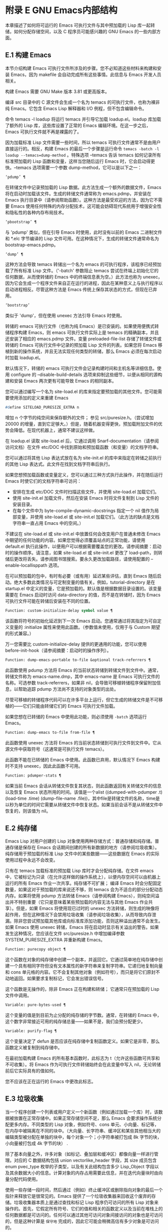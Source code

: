 #+LATEX_COMPILER: xelatex
#+LATEX_CLASS: elegantpaper
#+OPTIONS: prop:t
#+OPTIONS: ^:nil

* 附录 E GNU Emacs内部结构
本章描述了如何将可运行的 Emacs 可执行文件与其中预加载的 Lisp 库一起转储，如何分配存储空间，以及 C 程序员可能感兴趣的 GNU Emacs 的一些内部方面。

** E.1 构建 Emacs
本节介绍构建 Emacs 可执行文件所涉及的步骤。您不必知道这些材料来构建和安装 Emacs，因为 makefile 会自动完成所有这些事情。此信息与 Emacs 开发人员相关。

构建 Emacs 需要 GNU Make 版本 3.81 或更高版本。

编译 src 目录中的 C 源文件会生成一个名为 temacs 的可执行文件，也称为裸非纯 Emacs。它包含 Emacs Lisp 解释器和 I/O 例程，但不包含编辑命令。

命令 temacs -l loadup 将运行 temacs 并引导它加载 loadup.el。loadup 库加载了额外的 Lisp 库，这些库设置了正常的 Emacs 编辑环境。在这一步之后，Emacs 可执行文件就不再是裸露的了。

因为加载标准 Lisp 文件需要一些时间，所以 temacs 可执行文件通常不是由用户直接运行的。相反，构建 Emacs 的最后一个步骤是运行命令 ~temacs -batch -l loadup --temacs=dump-method~ 。特殊选项 --temacs 告诉 temacs 如何记录所有标准预加载的 Lisp 函数和变量，这样当您随后运行 Emacs 时，它会启动得更快。--temacs 选项需要一个参数 dump-method，它可以是以下之一：

#+begin_src emacs-lisp
  ‘pdump’ ¶
#+end_src

    在转储文件中记录预加载的 Lisp 数据。此方法生成一个额外的数据文件，Emacs 将在启动时加载该文件。生成的转储文件通常称为 emacs.pdmp，并安装在 Emacs 执行目录中（请参阅帮助函数）。这种方法是最受欢迎的方法，因为它不需要 Emacs 使用任何特殊的内存分配技术，这可能会妨碍现代系统用于增强安全性和隐私性的各种内存布局技术。
#+begin_src emacs-lisp
  ‘pbootstrap’ ¶
#+end_src

    与 'pdump' 类似，但在引导 Emacs 时使用，此时没有以前的 Emacs 二进制文件和 *.elc 字节编译的 Lisp 文件可用。在这种情况下，生成的转储文件通常命名为 bootstrap-emacs.pdmp。
#+begin_src emacs-lisp
  ‘dump’ ¶
#+end_src

    这种方法会导致 temacs 转储出一个名为 emacs 的可执行程序，该程序已经预加载了所有标准 Lisp 文件。（'-batch' 参数阻止 temacs 尝试在终端上初始化它的任何数据，从而使转储的 Emacs 中的终端信息表为空。）此方法也称为 unexec，因为它会生成一个程序文件来自正在运行的进程，因此在某种意义上与执行程序以启动进程相反。尽管这种方法是 Emacs 传统上保存其状态的方式，但现在已弃用。
#+begin_src emacs-lisp
‘bootstrap’
#+end_src


    类似于 'dump'，但在使用 unexec 方法引导 Emacs 时使用。

转储的 emacs 可执行文件（也称为纯 Emacs）是已安装的。如果使用便携式转储程序构建 Emacs，则 emacs 可执行文件实际上是 temacs 的精确副本，并且还安装了相应的 emacs.pdmp 文件。变量 preloaded-file-list 存储了转储文件或转储的 Emacs 可执行文件中记录的预加载 Lisp 文件的列表。如果您将 Emacs 移植到新的操作系统，并且无法实现任何类型的转储，那么 Emacs 必须在每次启动时加载 loadup.el。

默认情况下，转储的 emacs 可执行文件会记录构建时间和主机名等详细信息。使用 configure 的 --disable-build-details 选项来抑制这些细节，以便从相同的源构建和安装 Emacs 两次更有可能导致 Emacs 的相同副本。

您可以通过编写一个名为 site-load.el 的库来指定要预加载的其他文件。您可能需要使用添加的定义来重建 Emacs

#+begin_src emacs-lisp
#define SITELOAD_PURESIZE_EXTRA n
#+end_src


增加 n 个字节的纯空间来保存额外的文件；  参见 src/puresize.h。（尝试增加 20000 的增量，直到它足够大。）但是，随着机器变得更快，预加载附加文件的优势会降低。在现代机器上，通常不建议这样做。

在 loadup.el 读取 site-load.el 后，它通过调用 Snarf-documentation（请参阅访问文档）在文件 etc/DOC 中找到原始和预加载函数（和变量）的文档字符串。

您可以通过将其他 Lisp 表达式放在名为 site-init.el 的库中来指定在转储之前执行的其他 Lisp 表达式。此文件在找到文档字符串后执行。

如果您想预加载函数或变量定义，您可以通过三种方式执行此操作，并在随后运行 Emacs 时使它们的文档字符串可访问：

    - 安排在生成 etc/DOC 文件时扫描这些文件，并使用 site-load.el 加载它们。
    - 使用 site-init.el 加载文件，然后在安装 Emacs 时将文件复制到 Lisp 文件的安装目录。
    - 在每个文件中为 byte-compile-dynamic-docstrings 指定一个 nil 值作为局部变量，并使用 site-load.el 或 site-init.el 加载它们。（此方法的缺点是文档字符串一直占用 Emacs 中的空间。）

不建议在 site-load.el 或 site-init.el 中放置任何会改变用户在普通未修改 Emacs 中期望的任何功能的内容。如果您觉得必须覆盖站点的正常功能，请使用 default.el 执行此操作，以便用户可以根据需要覆盖您的更改。请参阅摘要：启动时的操作顺序。请注意，如果 site-load.el 或 site-init.el 更改了 load-path，则转储后更改将丢失。请参阅图书馆搜索。要永久更改加载路径，请使用配置的 --enable-locallisppath 选项。

在可以预加载的包中，有时有必要（或有用）延迟某些评估，直到 Emacs 随后启动。绝大多数此类情况与可定制变量的值有关。例如，tutorial-directory 是在 startup.el 中定义的变量，它是预加载的。默认值是根据数据目录设置的。该变量需要在 Emacs 启动时访问 data-directory 的值，而不是在转储时，因为 Emacs 可执行文件可能在转储后安装在不同的位置。

#+begin_src emacs-lisp
  Function: custom-initialize-delay symbol value ¶
#+end_src

    该函数将符号的初始化延迟到下一次 Emacs 启动。您通常通过将其指定为可自定义变量的 :initialize 属性来使用此函数。（参数值未使用，仅用于与 Custom 期望的形式兼容。）

万一您需要比 custom-initialize-delay 提供的更通用的功能，您可以使用 before-init-hook（请参阅摘要：启动时的操作序列）。

#+begin_src emacs-lisp
  Function: dump-emacs-portable to-file &optional track-referrers ¶
#+end_src

    此函数使用 pdump 方法将 Emacs 的当前状态转储到转储文件到文件中。通常，转储文件称为 emacs-name.dmp，其中 emacs-name 是 Emacs 可执行文件的名称。可选参数 track-referrers，如果非 nil，会导致可移植转储程序保留附加信息，以帮助追踪 pdump 方法尚不支持的对象类型的出处。

    尽管可移植的转储程序代码可以在许多平台上运行，但它生成的转储文件是不可移植的——它们只能由转储它们的 Emacs 可执行文件加载。

    如果您想在已转储的 Emacs 中使用此功能，则必须使用 ~-batch~ 选项运行 Emacs。

#+begin_src emacs-lisp
  Function: dump-emacs to-file from-file ¶
#+end_src

    此函数使用 unexec 方法将 Emacs 的当前状态转储到可执行文件到文件中。它从源文件中获取符号（这通常是可执行文件 temacs）。

    此函数不能在已转储的 Emacs 中使用。此函数已弃用，默认情况下 Emacs 构建时不支持 unexec，因此此函数不可用。

#+begin_src emacs-lisp
  Function: pdumper-stats ¶
#+end_src

    如果当前 Emacs 会话从转储文件恢复其状态，则此函数返回有关转储文件的信息以及恢复 Emacs 状态所用的时间。该值是一个alist ((dumped-with-pdumper .t) (load-time .time) (dump-file-name .file))，其中file是转储文件的名称，time是以秒为单位的时间它需要从转储文件中恢复状态。如果当前会话不是从转储文件中恢复的，则该值为 nil。

** E.2 纯存储
Emacs Lisp 对用户创建的 Lisp 对象使用两种存储方式：普通存储和纯存储。普通存储是保存在 Emacs 会话期间创建的所有新数据的地方（请参阅垃圾收集）。纯存储用于预加载的标准 Lisp 文件中的某些数据——这些数据在 Emacs 的实际使用过程中永远不会改变。

只有在 temacs 加载标准的预加载 Lisp 库时才会分配纯存储。在文件 emacs 中，它被标记为只读（在允许这样做的操作系统上），以便内存空间可以由机器上运行的所有 Emacs 作业一次共享。纯存储不可扩展；  编译 Emacs 时会分配固定数量，如果这对于预加载的库来说还不够，则 temacs 会为不适合的部分分配动态内存。如果将使用 pdump 方法转储 Emacs（请参阅构建 Emacs），则纯空间溢出并不特别重要（它只是意味着某些预加载的内容无法与其他 Emacs 作业共享）。但是，如果 Emacs 将使用现已过时的 unexec 方法转储，则生成的映像将起作用，但在这种情况下会禁用垃圾收集（请参阅垃圾收集），从而导致内存泄漏。除非您尝试预加载其他库或向标准库添加功能，否则这种溢出通常不会发生。如果 Emacs 使用 unexec 转储，Emacs 将在启动时显示有关溢出的警告。如果发生这种情况，您应该在文件 src/puresize.h 中增加编译参数 SYSTEM_PURESIZE_EXTRA 并重新构建 Emacs。

#+begin_src emacs-lisp
  Function: purecopy object ¶
#+end_src

    这个函数在对象的纯存储中创建一个副本，并返回它。它通过简单地在纯存储中创建一个具有相同字符但没有文本属性的新字符串来复制字符串。它递归地复制向量和 cons 单元格的内容。它不会复制其他对象（例如符号），而只是将它们原封不动地返回。如果要求复制标记，它会发出错误信号。

    这个函数是无操作的，除非 Emacs 正在构建和转储；  它通常只在预加载的 Lisp 文件中调用。

#+begin_src emacs-lisp
  Variable: pure-bytes-used ¶
#+end_src

    这个变量的值是到目前为止分配的纯存储的字节数。通常，在转储的 Emacs 中，这个数字非常接近可用的纯存储总量——如果不是，我们会预分配更少。

#+begin_src emacs-lisp
  Variable: purify-flag ¶
#+end_src

    这个变量决定了 defun 是否应该在纯存储中复制函数定义。如果它是非零，那么函数定义被复制到纯存储中。

    在最初加载构建 Emacs 的所有基本函数时，此标志为 t（允许这些函数可共享和不可收集）。将 Emacs 作为可执行文件转储始终会在此变量中写入 nil，无论转储前后它实际具有的值如何。

    您不应该在正在运行的 Emacs 中更改此标志。

** E.3 垃圾收集
当一个程序创建一个列表或用户定义一个新函数（例如通过加载一个库）时，该数据被放置在正常存储中。如果正常存储空间不足，那么 Emacs 会要求操作系统分配更多内存。不同类型的 Lisp 对象，例如符号、cons 单元、小向量、标记等，在内存中被隔离在不同的块中。（大向量、长字符串、缓冲区和某些其他相当大的编辑类型被分配在单独的块中，每个对象一个；小字符串被打包成 8k 字节的块，小向量被打包成 4k 字节的块） .

除了基本向量之外，许多对象（如标记、叠加层和缓冲区）都像向量一样进行管理。对应的 C 数据结构包括 union vectorlike_header 字段，其 size 成员包含 enum pvec_type 枚举的子类型，以及有关此结构包含多少 Lisp_Object 字段以及其余数据大小的信息。计算对象的内存占用需要此信息，并在迭代向量块时由向量分配代码使用。

使用一些存储一段时间，然后通过（例如）终止缓冲区或删除指向对象的最后一个指针来释放它是很常见的。Emacs 提供了一个垃圾收集器来回收这个废弃的存储。垃圾收集器本质上是通过查找和标记 Lisp 程序仍可访问的所有 Lisp 对象来操作的。首先，它假定所有符号、它们的值和相关的函数定义以及当前在堆栈上的任何数据都是可访问的。任何可以通过其他可访问对象间接访问的对象也是可访问的，但是这种计算是 ~保守地~ 完成的，因此它可能会稍微高估有多少对象是可访问的。

标记完成后，所有仍未标记的对象都是垃圾。无论 Lisp 程序或用户做什么，都无法引用它们，因为不再有办法接触它们。他们的空间也可以重复使用，因为没有人会想念他们。垃圾收集器的第二（清扫）阶段安排重用它们。（但由于标记是 ~保守地~ 完成的，因此并非所有未使用的对象都保证被任何一次扫描进行垃圾收集。）

扫描阶段将未使用的 cons 单元放入空闲列表以供将来分配；  同样适用于符号和标记。它压缩了可访问的字符串，因此它们占用更少的 8k 块；  然后它释放其他 8k 块。来自向量块的不可达向量被合并以创建最大可能的空闲区域；  如果一个空闲区域跨越一个完整的 4k 块，则该块被释放。否则，空闲区域被记录在一个空闲列表数组中，其中每个条目对应一个相同大小区域的空闲列表。大型向量、缓冲区和其他大型对象是单独分配和释放的。

    Common Lisp 注意：与其他 Lisp 不同，GNU Emacs Lisp 在空闲列表为空时不会调用垃圾收集器。相反，它只是请求操作系统分配更多存储空间，然后继续处理直到 gc-cons-threshold 字节被使用。

    这意味着您可以确保垃圾收集器不会在 Lisp 程序的某个部分运行，方法是在它之前显式调用垃圾收集器（前提是该部分程序不使用太多空间来强制执行第二个垃圾收藏）。

#+begin_src emacs-lisp
  Command: garbage-collect ¶
#+end_src

    此命令运行垃圾收集，并返回有关正在使用的空间量的信息。（如果自上次垃圾收集以来使用的 Lisp 数据的 gc-cons-threshold 字节以上，垃圾收集也会自发发生。）

    垃圾收集返回一个列表，其中包含有关正在使用的空间量的信息，其中每个条目的形式为 ~（使用的名称大小）~ 或 ~（使用的名称大小免费）~ 。在条目中，name 是描述该条目所代表的对象类型的符号，size 是每个对象使用的字节数，used 是在堆中找到的那些对象的数量，可选的 free 是那些不存在但 Emacs 保留以供将来分配的对象。所以总体结果是：
    #+begin_src emacs-lisp
      ((conses cons-size used-conses free-conses)
       (symbols symbol-size used-symbols free-symbols)
       (strings string-size used-strings free-strings)
       (string-bytes byte-size used-bytes)
       (vectors vector-size used-vectors)
       (vector-slots slot-size used-slots free-slots)
       (floats float-size used-floats free-floats)
       (intervals interval-size used-intervals free-intervals)
       (buffers buffer-size used-buffers)
       (heap unit-size total-size free-size))
    #+end_src

    这是一个例子：

    #+begin_src emacs-lisp
      (garbage-collect)
	    ⇒ ((conses 16 49126 8058) (symbols 48 14607 0)
		       (strings 32 2942 2607)
		       (string-bytes 1 78607) (vectors 16 7247)
		       (vector-slots 8 341609 29474) (floats 8 71 102)
		       (intervals 56 27 26) (buffers 944 8)
		       (heap 1024 11715 2678))
    #+end_src


    下面是解释每个元素的表格。请注意，最后一个堆条目是可选的，并且仅在底层 malloc 实现提供 mallinfo 功能时才存在。

#+begin_src emacs-lisp
  cons-size
#+end_src

	 cons 单元的内部大小，即 sizeof (struct Lisp_Cons)。
#+begin_src emacs-lisp
  used-conses
#+end_src

	 正在使用的 cons 单元数。
#+begin_src emacs-lisp
  free-conses
#+end_src

	 已从操作系统获得空间但当前未使用的 cons 单元数。
#+begin_src emacs-lisp
  symbol-size
#+end_src

	 符号的内部大小，即 sizeof (struct Lisp_Symbol)。
#+begin_src emacs-lisp
  used-symbols
#+end_src

	 正在使用的符号数。
#+begin_src emacs-lisp
  free-symbols
#+end_src

	 已从操作系统获得空间但当前未使用的符号数。
#+begin_src emacs-lisp
  string-size
#+end_src

	 字符串头的内部大小，即 sizeof (struct Lisp_String)。
#+begin_src emacs-lisp
  used-strings
#+end_src

	 正在使用的字符串标头数。
#+begin_src emacs-lisp
  free-strings
#+end_src

	 已从操作系统获得空间但当前未使用的字符串标头数。
#+begin_src emacs-lisp
  byte-size
#+end_src

	 这是为了方便而使用的，等于 sizeof (char)。
#+begin_src emacs-lisp
  used-bytes
#+end_src

	 所有字符串数据的总大小（以字节为单位）。
#+begin_src emacs-lisp
  vector-size
#+end_src

	 长度为 1 的向量的大小（以字节为单位），包括其标头。
#+begin_src emacs-lisp
  used-vectors
#+end_src

	 从向量块分配的向量头的数量。
#+begin_src emacs-lisp
  slot-size
#+end_src

	 向量槽的内部大小，总是等于 sizeof (Lisp_Object)。
#+begin_src emacs-lisp
  used-slots
#+end_src

	 所有使用的向量中的槽数。插槽计数可能包括来自矢量头的部分或全部开销，具体取决于平台。
#+begin_src emacs-lisp
  free-slots
#+end_src

	 所有向量块中的空闲槽数。
#+begin_src emacs-lisp
  float-size
#+end_src

	 浮点对象的内部大小，即 sizeof (struct Lisp_Float)。（不要将其与本机平台浮动或双精度混淆。）
#+begin_src emacs-lisp
  used-floats
#+end_src

	 正在使用的浮点数。
#+begin_src emacs-lisp
  free-floats
#+end_src

	 已从操作系统获得空间但当前未使用的浮点数。
#+begin_src emacs-lisp
  interval-size
#+end_src

	 区间对象的内部大小，即sizeof(struct interval)。
#+begin_src emacs-lisp
  used-intervals
#+end_src

	 正在使用的间隔数。
#+begin_src emacs-lisp
  free-intervals
#+end_src

	 已从操作系统获得空间但当前未使用的间隔数。
#+begin_src emacs-lisp
  buffer-size
#+end_src

	 缓冲区的内部大小，即 sizeof (struct buffer)。（不要与 buffer-size 函数返回的值混淆。）
#+begin_src emacs-lisp
  used-buffers
#+end_src

	 正在使用的缓冲区对象的数量。这包括对用户不可见的已终止缓冲区，即 all_buffers 列表中的所有缓冲区。
#+begin_src emacs-lisp
  unit-size
#+end_src

	 堆空间测量的单位，总是等于 1024 字节。
#+begin_src emacs-lisp
  total-size
#+end_src

	 总堆大小，以单位大小为单位。
#+begin_src emacs-lisp
  free-size
#+end_src

	 当前未使用的堆空间，以单位大小为单位。

    如果纯空间发生溢出（请参阅 Pure Storage），并且 Emacs 使用（现已过时的）unexec 方法（请参阅构建 Emacs）转储，则垃圾收集返回 nil，因为在这种情况下无法完成真正的垃圾收集。

#+begin_src emacs-lisp
  User Option: garbage-collection-messages ¶
#+end_src

    如果这个变量不为 nil，Emacs 会在垃圾回收的开始和结束时显示一条消息。默认值为无。

#+begin_src emacs-lisp
  Variable: post-gc-hook ¶
#+end_src

    这是一个在垃圾回收结束时运行的普通钩子。在钩子函数运行时垃圾收集被禁止，所以要小心编写它们。

#+begin_src emacs-lisp
  User Option: gc-cons-threshold ¶
#+end_src

    此变量的值是在一次垃圾回收之后必须为 Lisp 对象分配的存储字节数，以便触发另一次垃圾回收。您可以使用垃圾收集返回的结果来获取有关特定对象类型大小的信息；  分配给缓冲区内容的空间不计算在内。

    初始阈值为 GC_DEFAULT_THRESHOLD，在 alloc.c 中定义。由于它是以 word_size 为单位定义的，因此默认 32 位配置的值为 400,000，而 64 位配置的值为 800,000。如果您指定一个较大的值，垃圾回收的发生频率就会降低。这减少了垃圾收集所花费的时间，但增加了总内存使用量。在运行创建大量 Lisp 数据的程序时，您可能希望这样做。

    您可以通过指定较小的值（低至 GC_DEFAULT_THRESHOLD 的 1/10）来提高收集频率。小于此最小值的值将仅在后续垃圾收集之前有效，此时垃圾收集会将阈值设置回最小值。

#+begin_src emacs-lisp
  User Option: gc-cons-percentage ¶
#+end_src

    此变量的值指定垃圾回收发生之前的 consing 数量，作为当前堆大小的一部分。此标准和 gc-cons-threshold 并行应用，垃圾收集仅在满足这两个标准时才会发生。

    随着堆大小的增加，执行垃圾回收的时间也会增加。因此，可能希望按比例减少它们的频率。

通过 gc-cons-threshold 和 gc-cons-percentage 对垃圾收集器的控制只是近似值。尽管 Emacs 会定期检查阈值耗尽，但出于效率原因，它不会在每次更改堆或 gc-cons-threshold 或 gc-cons-percentage 后立即执行此操作，因此耗尽阈值不会立即触发垃圾收集。此外，为了提高阈值计算的效率，Emacs 近似于堆大小，它计算堆中当前可访问对象使用的字节数。

垃圾收集返回的值描述了 Lisp 数据使用的内存量，按数据类型细分。相比之下，函数 memory-limit 提供有关 Emacs 当前使用的内存总量的信息。

#+begin_src emacs-lisp
  Function: memory-limit ¶
#+end_src

    此函数返回 Emacs 当前使用的虚拟内存的总字节数除以 1024 的估计值。您可以使用它来大致了解您的操作如何影响内存使用。

#+begin_src emacs-lisp
  Variable: memory-full ¶
#+end_src

    如果 Emacs 的 Lisp 对象几乎没有内存，则此变量为 t，否则为 nil。

#+begin_src emacs-lisp
  Function: memory-use-counts ¶
#+end_src

    这将返回一个数字列表，该列表计算在此 Emacs 会话中创建的对象的数量。这些计数器中的每一个都会针对某种对象递增。有关详细信息，请参阅文档字符串。

#+begin_src emacs-lisp
  Function: memory-info ¶
#+end_src

    此函数返回系统总内存量以及其中有多少是空闲的。在不受支持的系统上，该值可能为零。

#+begin_src emacs-lisp
  Variable: gcs-done ¶
#+end_src

    这个变量包含到目前为止在这个 Emacs 会话中完成的垃圾回收的总数。

#+begin_src emacs-lisp
  Variable: gc-elapsed ¶
#+end_src

    此变量包含到目前为止在此 Emacs 会话中垃圾收集期间经过的总秒数，作为浮点数。

#+begin_src emacs-lisp
  Function: memory-report ¶
#+end_src

    有时查看 Emacs 在哪里使用内存（在各种变量、缓冲区和缓存中）很有用。此命令将打开一个新缓冲区（称为 ~*内存报告*~ ），除了列出 ~最大~ 缓冲区和变量之外，该缓冲区还将提供概述。

    这里的所有数据都是近似的，因为实际上没有一致的方法来计算变量的大小。例如，两个变量可能共享数据结构的一部分，这将被计算两次，但是这个命令仍然可以提供一个有用的高级概述，了解 Emacs 的哪些部分正在使用内存。

** E.4 堆栈分配的对象
上述垃圾收集器用于管理从 Lisp 程序可见的数据，以及 Lisp 解释器内部使用的大部分数据。有时使用解释器的 C 堆栈分配临时内部对象可能很有用。这有助于提高性能，因为堆栈分配通常比使用堆内存分配和垃圾收集器释放更快。缺点是在这些对象被释放后使用它们会导致未定义的行为，因此使用应该经过深思熟虑并通过使用 GC_CHECK_MARKED_OBJECTS 功能仔细调试（参见 src/alloc.c）。特别是，堆栈分配的对象不应该对用户 Lisp 代码可见。

目前，可以通过这种方式分配 cons 单元格和字符串。这是由 AUTO_CONS 和 AUTO_STRING 等 C 宏实现的，它们定义了具有块生命周期的命名 Lisp_Object。这些对象不会被垃圾收集器释放；  相反，它们具有自动存储持续时间，即，它们像局部变量一样被分配，并在定义对象的 C 块执行结束时自动释放。

出于性能原因，堆栈分配的字符串仅限于 ASCII 字符，其中许多字符串是不可变的，即，对它们调用 ASET 会产生未定义的行为。

** E.5 内存使用
这些函数和变量提供有关 Emacs 已完成的内存分配总量的信息，按数据类型细分。注意这些和垃圾收集返回的值之间的区别；  这些计算当前存在的对象，但这些计算所有分配的数量或大小，包括那些已经被释放的对象。

#+begin_src emacs-lisp
  Variable: cons-cells-consed ¶
#+end_src

    到目前为止，此 Emacs 会话中已分配的 cons 单元的总数。

#+begin_src emacs-lisp
  Variable: floats-consed ¶
#+end_src

    到目前为止，在此 Emacs 会话中已分配的浮点总数。

#+begin_src emacs-lisp
  Variable: vector-cells-consed ¶
#+end_src

    到目前为止，在此 Emacs 会话中已分配的向量单元的总数。这包括类似矢量的对象，例如标记和覆盖，以及用户不可见的某些对象。

#+begin_src emacs-lisp
  Variable: symbols-consed ¶
#+end_src

    到目前为止，此 Emacs 会话中已分配的符号总数。

#+begin_src emacs-lisp
  Variable: string-chars-consed ¶
#+end_src

    到目前为止在此会话中分配的字符串字符总数。

#+begin_src emacs-lisp
  Variable: intervals-consed ¶
#+end_src

    到目前为止，此 Emacs 会话中已分配的时间间隔总数。

#+begin_src emacs-lisp
  Variable: strings-consed ¶
#+end_src

    到目前为止，此 Emacs 会话中已分配的字符串总数。

** E.6 C方言
Emacs 的 C 部分可移植到 C99 或更高版本：C11 特定的特性，如 ~<stdalign.h>~ 和 ~_Noreturn~ ，通常在配置时不检查使用，并且 Emacs 构建过程提供替代实现如有必要。一些 C11 特性，例如匿名结构和联合，太难以模拟，因此完全避免使用它们。

在未来的某个时候，基本的 C 方言无疑会变成 C11。

** E.7 编写Emacs原语
Lisp 原语是用 C 实现的 Lisp 函数。连接 C 函数以便 Lisp 可以调用它的细节由几个 C 宏处理。真正理解如何编写新的 C 代码的唯一方法是阅读源代码，但我们可以在这里解释一些事情。

一个特殊形式的例子是 or 的定义，来自 eval.c。（普通函数具有相同的一般外观。）
#+begin_src emacs-lisp


  DEFUN ("or", For, Sor, 0, UNEVALLED, 0,
	 doc: /* Eval args until one of them yields non-nil,
  then return that value.
  The remaining args are not evalled at all.
  If all args return nil, return nil.

  usage: (or CONDITIONS...)  */)
    (Lisp_Object args)
  {
    Lisp_Object val = Qnil;


    while (CONSP (args))
      {
	val = eval_sub (XCAR (args));
	if (!NILP (val))
	  break;
	args = XCDR (args);
	maybe_quit ();
      }


    return val;
  }
#+end_src


让我们从对 DEFUN 宏参数的精确解释开始。这是他们的模板：

#+begin_src emacs-lisp
DEFUN (lname, fname, sname, min, max, interactive, doc)
#+end_src

#+begin_src emacs-lisp
  lname
#+end_src

    这是要定义为函数名的 Lisp 符号的名称；  在上面的例子中，它是或。
#+begin_src emacs-lisp
  fname
#+end_src

    这是此函数的 C 函数名称。这是在 C 代码中用于调用函数的名称。按照约定，该名称是在 Lisp 名称前面加上 ~F~ ，而 Lisp 名称中的所有破折号 ( ~-~ ) 都更改为下划线。因此，要从 C 代码调用此函数，请调用 For。
#+begin_src emacs-lisp
  sname
#+end_src

    这是一个 C 变量名称，用于保存在 Lisp 中表示函数的 subr 对象的数据的结构。此结构将 Lisp 符号名称传递给初始化例程，该例程将创建符号并将 subr 对象作为其定义存储。按照惯例，此名称始终为 fname，其中 'F' 替换为 'S'。
#+begin_src emacs-lisp
  min
#+end_src

    这是函数需要的最小参数数量。该函数或允许最少零个参数。
#+begin_src emacs-lisp
  max
#+end_src

    这是函数接受的最大参数数量（如果有固定最大值）。或者，它可以是 UNEVALLED，表示接收未评估参数的特殊形式，或 MANY，表示无限数量的评估参数（相当于 &rest）。UNEVALLED 和 MANY 都是宏。如果 max 是一个数字，它必须大于 min 但小于 8。
#+begin_src emacs-lisp
  interactive
#+end_src

    这是一个交互式规范，一个字符串，例如可以用作 Lisp 函数中 interactive 的参数（请参阅使用交互式）。or的情况下为0（空指针），表示or不能交互调用。"" 值表示在交互调用时不应接收任何参数的函数。如果值以 '"(' 开头，则字符串被评估为 Lisp 形式。例如：
    #+begin_src emacs-lisp
      DEFUN ("foo", Ffoo, Sfoo, 0, 3,
	     "(list (read-char-by-name \"Insert character: \")\
		    (prefix-numeric-value current-prefix-arg)\
		    t)",
	     doc: /* … */)
    #+end_src

#+begin_src emacs-lisp
  doc
#+end_src

    这是文档字符串。它使用 C 注释语法而不是 C 字符串语法，因为注释语法不需要什么特别的东西来包含多行。'doc:' 将后面的注释标识为文档字符串。开始和结束注释的 '/*' 和 '*/' 分隔符不是文档字符串的一部分。

    如果文档字符串的最后一行以关键字 ~用法：~ 开头，则该行的其余部分被视为用于文档目的的参数列表。这样，您可以在文档字符串中使用与 C 代码中使用的参数名称不同的参数名称。如果函数有无限数量的参数，则需要 ~用法：~ 。

    一些原语有多个定义，每个平台一个（例如，x-create-frame）。在这种情况下，不是在每个定义中编写相同的文档字符串，而是只有一个定义具有实际文档。其他的有以 ~SKIP~ 开头的占位符，解析 DOC 文件的函数会忽略这些占位符。

    Lisp 代码中文档字符串的所有常用规则（请参阅文档字符串提示）也适用于 C 代码文档字符串。

    文档字符串后面可以跟着实现原语的 C 函数的 C 函数属性列表，如下所示：
    #+begin_src emacs-lisp
      DEFUN ("bar", Fbar, Sbar, 0, UNEVALLED, 0
	     doc: /* … */
	     attributes: attr1 attr2 …)
    #+end_src

    您可以一个接一个地指定多个属性。目前，仅识别以下属性：

#+begin_src emacs-lisp
  noreturn
#+end_src

	 将 C 函数声明为永远不会返回的函数。这对应于 GCC 的 C11 关键字 _Noreturn 和 __attribute__ ((__noreturn__)) 属性（请参阅使用 GNU 编译器集合中的函数属性）。
#+begin_src emacs-lisp
  const
#+end_src

	 声明该函数不检查除其参数之外的任何值，并且除了返回值之外没有任何影响。这对应于 GCC 的 __attribute__ ((__const__)) 属性。
#+begin_src emacs-lisp
  noinline
#+end_src

	 这对应于 GCC 的 __attribute__ ((__noinline__)) 属性，它可以防止函数被考虑内联。这可能是需要的，例如，为了抵消链接时间优化对基于堆栈的变量的影响。

在调用 DEFUN 宏之后，您必须为 C 函数编写参数列表，包括参数的类型。如果原语接受固定的最大数量的 Lisp 参数，则每个 Lisp 参数必须有一个 C 参数，并且每个参数必须是 Lisp_Object 类型。（用于创建 Lisp_Object 类型值的各种宏和函数在文件 lisp.h 中声明。）如果原语是特殊形式，它必须接受一个 Lisp 列表，其中包含其未计算的 Lisp 参数作为 Lisp_Object 类型的单个参数。如果原语对评估的 Lisp 参数的数量没有上限，它必须正好有两个 C 参数：第一个是 Lisp 参数的数量，第二个是包含它们的值的块的地址。它们分别具有 ptrdiff_t 和 Lisp_Object * 类型。由于 Lisp_Object 可以保存任何数据类型的任何 Lisp 对象，因此您只能在运行时确定实际数据类型；  因此，如果您希望原语​​仅接受某种类型的参数，则必须使用合适的谓词显式检查类型（请参阅类型谓词）。

在函数 For 自身中，局部变量 args 引用由 Emacs 的堆栈标记垃圾收集器控制的对象。尽管垃圾收集器不会回收可从 C Lisp_Object 堆栈变量中访问的对象，但它可能会移动对象的某些组件，例如字符串的内容或缓冲区的文本。因此，访问这些组件的函数必须注意在执行 Lisp 评估后重新获取它们的地址。这意味着代码应该保留缓冲区或字符串位置，并在执行 Lisp 评估后从该位置重新计算 C 指针，而不是保留指向字符串内容或缓冲区文本的 C 指针。Lisp 评估可以通过直接或间接调用 eval_sub 或 Feval 来进行。

注意循环内部对maybe_quit 的调用：该函数检查用户是否按下了Cg，如果是，则中止处理。您应该在可能需要大量迭代的任何循环中执行此操作；  在这种情况下，参数列表可能会很长。这增加了 Emacs 的响应能力并改善了用户体验。

除非在转储 Emacs 后永远不会写入变量，否则不得将 C 初始化程序用于静态或全局变量。由于转储 Emacs，这些带有初始化程序的变量被分配在变为只读的内存区域中（在某些操作系统上）。请参阅纯存储。

定义 C 函数不足以使 Lisp 原语可用；  您还必须为原语创建 Lisp 符号，并将合适的 subr 对象存储在其函数单元中。代码如下所示：

#+begin_src emacs-lisp
  defsubr (&sname);
#+end_src


这里 sname 是您用作 DEFUN 的第三个参数的名称。

如果您向已经定义了 Lisp 原语的文件添加新原语，请找到名为 syms_of_something 的函数（靠近文件末尾），然后在此处添加对 defsubr 的调用。如果该文件没有此功能，或者如果您创建了一个新文件，请在其中添加一个 syms_of_filename（例如，syms_of_myfile）。然后在 emacs.c 中找到调用所有这些函数的位置，并在那里添加对 syms_of_filename 的调用。

函数 syms_of_filename 也是定义任何作为 Lisp 变量可见的 C 变量的地方。DEFVAR_LISP 使 Lisp_Object 类型的 C 变量在 Lisp 中可见。DEFVAR_INT 使 int 类型的 C 变量在 Lisp 中可见，其值始终为整数。DEFVAR_BOOL 使 int 类型的 C 变量在 Lisp 中可见，其值为 t 或 nil。请注意，使用 DEFVAR_BOOL 定义的变量会自动添加到字节编译器使用的列表 byte-boolean-vars 中。

这些宏都需要三个参数：

#+begin_src emacs-lisp
  lname
#+end_src

    Lisp 程序要使用的变量的名称。
#+begin_src emacs-lisp
  vname
#+end_src

    C 源代码中变量的名称。
#+begin_src emacs-lisp
  doc
#+end_src

    变量的文档，作为 C 注释。有关更多详细信息，请参阅文档基础。

按照惯例，在定义 ~本机~ 类型（int 和 bool）的变量时，C 变量的名称是 Lisp 变量的名称，其中 - 替换为 _。当变量具有 Lisp_Object 类型时，约定也是在 C 变量名称前加上 V。即

#+begin_src emacs-lisp
  DEFVAR_INT ("my-int-variable", my_int_variable,
	     doc: /* An integer variable.  */);

  DEFVAR_LISP ("my-lisp-variable", Vmy_lisp_variable,
	     doc: /* A Lisp variable.  */);
#+end_src

在 Lisp 中，您需要引用符号本身而不是符号的值。一种这样的情况是临时覆盖变量的值，在 Lisp 中是用 let 完成的。在 C 源代码中，这是通过定义相应的常量符号并使用 specbind 来完成的。按照约定，Qmy_lisp_variable 对应 Vmy_lisp_variable；  要定义它，请使用 DEFSYM 宏。IE

#+begin_src emacs-lisp
  DEFSYM (Qmy_lisp_variable, "my-lisp-variable");
#+end_src

要执行实际绑定：
#+begin_src emacs-lisp
  specbind (Qmy_lisp_variable, Qt);
#+end_src


在 Lisp 中，符号有时需要被引用，为了在 C 中达到相同的效果，您再次使用相应的常量符号 Qmy_lisp_variable。例如，在 Lisp 中创建缓冲区局部变量（请参阅缓冲区局部变量）时，您可以编写：

#+begin_src emacs-lisp
  (make-variable-buffer-local 'my-lisp-variable)
#+end_src


在C中对应的代码使用Fmake_variable_buffer_local结合DEFSYM，即

#+begin_src emacs-lisp
  DEFSYM (Qmy_lisp_variable, "my-lisp-variable");
  Fmake_variable_buffer_local (Qmy_lisp_variable);
#+end_src


如果你想让一个在 C 中定义的 Lisp 变量表现得像一个用 defcustom 声明的，添加一个适当的条目到 cus-start.el。有关要使用的格式的说明，请参阅定义自定义变量。

如果直接定义 Lisp_Object 类型的文件范围 C 变量，则必须通过在 syms_of_filename 中调用 staticpro 来保护它免受垃圾收集，如下所示：

#+begin_src emacs-lisp
  staticpro (&variable);
#+end_src

这是另一个示例函数，具有更复杂的参数。这来自 window.c 中的代码，它演示了如何使用宏和函数来操作 Lisp 对象。

#+begin_src emacs-lisp


  DEFUN ("coordinates-in-window-p", Fcoordinates_in_window_p,
	 Scoordinates_in_window_p, 2, 2, 0,
	 doc: /* Return non-nil if COORDINATES are in WINDOW.
    …

    or `right-margin' is returned.  */)
    (register Lisp_Object coordinates, Lisp_Object window)
  {
    struct window *w;
    struct frame *f;
    int x, y;
    Lisp_Object lx, ly;


    w = decode_live_window (window);
    f = XFRAME (w->frame);
    CHECK_CONS (coordinates);
    lx = Fcar (coordinates);
    ly = Fcdr (coordinates);
    CHECK_NUMBER (lx);
    CHECK_NUMBER (ly);
    x = FRAME_PIXEL_X_FROM_CANON_X (f, lx) + FRAME_INTERNAL_BORDER_WIDTH (f);
    y = FRAME_PIXEL_Y_FROM_CANON_Y (f, ly) + FRAME_INTERNAL_BORDER_WIDTH (f);


    switch (coordinates_in_window (w, x, y))
      {
      case ON_NOTHING:            /* NOT in window at all.  */
	return Qnil;


      …

      case ON_MODE_LINE:          /* In mode line of window.  */
	return Qmode_line;


      …

      case ON_SCROLL_BAR:         /* On scroll-bar of window.  */
	/* Historically we are supposed to return nil in this case.  */
	return Qnil;


      default:
	emacs_abort ();
      }
  }
#+end_src

注意，C 代码不能按名称调用函数，除非它们是用 C 定义的。调用用 Lisp 编写的函数的方法是使用 Ffuncall，它体现了 Lisp 函数 funcall。由于 Lisp 函数 funcall 接受无限数量的参数，因此在 C 中它需要两个：Lisp 级别参数的数量，以及包含它们的值的一维数组。第一个 Lisp 级别的参数是要调用的 Lisp 函数，其余的是要传递给它的参数。

C 函数 call0、call1、call2 等提供了方便的方法来方便地使用固定数量的参数调用 Lisp 函数。他们通过调用 Ffuncall 来工作。

eval.c 是一个非常好的文件，可以查看示例；  lisp.h 包含一些重要的宏和函数的定义。

如果您定义一个无副作用或纯函数，请分别给它一个非零无副作用或纯属性（请参阅标准符号属性）。

** E.8 编写动态加载的模块
本节介绍 Emacs 模块 API 以及如何将其用作为 Emacs 编写扩展模块的一部分。模块 API 是用 C 编程语言定义的，因此本节中的描述和示例假定模块是用 C 编写的。对于其他编程语言，您将需要使用适当的绑定、接口和工具来调用 C 代码。Emacs C 代码需要 C99 或更高版本的编译器（请参阅 C 方言），因此本节中的代码示例也遵循该标准。

编写一个模块并将其集成到 Emacs 中包括以下任务：

    - 为模块编写初始化代码。
    - 编写一个或多个模块函数。
    - 在 Emacs 和您的模块函数之间传递值和对象。
    - 处理错误条件和非本地退出。

以下小节更详细地描述了这些任务和 API 本身。

编写模块后，根据底层平台的约定对其进行编译以生成共享库。然后将共享库放在 load-path 中提到的目录中（请参阅库搜索），Emacs 会在其中找到它。

如果您希望验证模块与 Emacs 动态模块 API 的一致性，请使用 --module-assertions 选项调用 Emacs。请参阅 GNU Emacs 手册中的初始选项。

*** E.8.1 模块初始化代码

通过包含头文件 emacs-module.h 并定义 GPL 兼容性符号来开始您的模块：
#+begin_src emacs-lisp
  #include <emacs-module.h>

  int plugin_is_GPL_compatible;
#+end_src

emacs-module.h 文件作为 Emacs 安装的一部分安装到系统的包含树中。或者，您可以在 Emacs 源代码树中找到它。

接下来，为模块编写一个初始化函数。

#+begin_src emacs-lisp
  Function: int emacs_module_init (struct emacs_runtime *runtime) ¶
#+end_src

    Emacs 在加载模块时调用此函数。如果模块没有导出名为 emacs_module_init 的函数，则尝试加载模块将发出错误信号。如果初始化成功，初始化函数应该返回零，否则返回非零。在后一种情况下，Emacs 将发出错误信号，并且模块的加载将失败。如果用户在初始化过程中按下 Cg，Emacs 会忽略初始化函数的返回值并退出（参见 Quitting）。（如果需要，您可以在初始化函数中捕获用户退出，请参阅 should_quit。）

    参数 runtime 是指向包含 2 个公共字段的 C 结构的指针： size，提供结构的大小（以字节为单位）；  和 get_environment，它提供了一个指向函数的指针，该函数允许模块初始化函数访问 Emacs 环境对象及其接口。

    初始化函数应该执行模块所需的任何初始化。此外，它还可以执行以下任务：

    - 兼容性验证

	 模块可以通过将运行时结构的 size 成员与编译到模块中的值进行比较来验证加载模块的 Emacs 可执行文件是否与模块兼容：
	 #+begin_src emacs-lisp
	   int
	   emacs_module_init (struct emacs_runtime *runtime)
	   {
	     if (runtime->size < sizeof (*runtime))
	       return 1;
	   }
	 #+end_src

	 如果传递给模块的运行时对象的大小小于它的预期大小，这意味着该模块是为比尝试加载它的版本更新（晚）的 Emacs 版本编译的，即该模块可能与 Emacs 不兼容二进制。

	 此外，模块可以验证模块 API 与模块期望的兼容性。以下示例代码假定它是上面显示的 emacs_module_init 函数的一部分：

	 #+begin_src emacs-lisp
	   emacs_env *env = runtime->get_environment (runtime);
	    if (env->size < sizeof (*env))
	      return 2;
	 #+end_src

	 这使用运行时结构中提供的指针调用 get_environment 函数来检索指向 API 环境的指针，这是一个 C 结构，它还有一个 size 字段，以字节为单位保存结构的大小。

	 最后，您可以通过将 Emacs 传递的环境大小与已知大小进行比较，编写一个适用于旧版本 Emacs 的模块，如下所示：
	 #+begin_src emacs-lisp
	   emacs_env *env = runtime->get_environment (runtime);
	   if (env->size >= sizeof (struct emacs_env_26))
	     emacs_version = 26;  /* Emacs 26 or later.  */
	   else if (env->size >= sizeof (struct emacs_env_25))
	     emacs_version = 25;
	   else
	     return 2; /* Unknown or unsupported version.  */
	 #+end_src

	 这是可行的，因为后来的 Emacs 版本总是向环境中添加成员，从不删除任何成员，因此大小只能随着​​ Emacs 新版本的增加而增长。给定 Emacs 的版本，该模块只能使用该版本中存在的模块 API 的部分，因为这些部分在以后的版本中是相同的。

	 emacs-module.h 定义了一个预处理器宏 EMACS_MAJOR_VERSION。它扩展为一个整数文字，这是标题支持的 Emacs 的最新主要版本。请参阅版本信息。请注意，EMACS_MAJOR_VERSION 的值是编译时常量，并不代表当前正在运行并已加载您的模块的 Emacs 版本。如果你希望你的模块兼容各种版本的 emacs-module.h 以及各种版本的 Emacs，你可以使用基于 EMACS_MAJOR_VERSION 的条件编译。

	 我们建议模块始终执行兼容性验证，除非它们完全在初始化函数中完成它们的工作，并且不要访问任何 Lisp 对象或使用任何可通过环境结构访问的 Emacs 函数。

    - 将模块函数绑定到 Lisp 符号

	 这给了模块函数名称，以便 Lisp 代码可以使用该名称调用它。我们在下面的编写模块函数中描述了如何做到这一点。

*** E.8.2 编写模块函数

编写 Emacs 模块的主要原因是为加载该模块的 Lisp 程序提供附加功能。本小节介绍如何编写此类模块函数。

模块函数具有以下一般形式和签名：

#+begin_src emacs-lisp
  Function: emacs_value emacs_function (emacs_env *env, ptrdiff_t nargs, emacs_value *args, void *data) ¶
#+end_src

    env 参数提供了一个指向 API 环境的指针，需要访问 Emacs 对象和函数。nargs 参数是所需的参数数量，可以为零（参见下面的 make_function 以获得更灵活的参数数量规范），而 args 是指向函数参数数组的指针。参数 data 指向函数所需的附加数据，这些数据是在调用 make_function（见下文）从 emacs_function 创建 Emacs 函数时安排的。

    模块函数使用 emacs_value 类型在 Emacs 和模块之间通信 Lisp 对象（请参阅 Lisp 和模块值之间的转换）。API，在下面和以下小节中描述，为基本 C 数据类型和相应的 emacs_value 对象之间的转换提供了便利。

    模块函数总是返回一个值。如果函数正常返回，调用它的 Lisp 代码会看到函数返回的 emacs_value 值对应的 Lisp 对象。但是，如果用户键入 Cg，或者如果模块函数或其被调用者发出错误信号或非本地退出（请参阅模块中的非本地退出），Emacs 将忽略返回值并退出或抛出，就像 Lisp 代码遇到相同情况时一样.

    头文件 emacs-module.h 提供类型 emacs_function 作为指向模块函数的函数指针的别名类型。

在为模块函数编写 C 代码之后，您应该使用 make_function 函数从中创建一个 Lisp 函数对象，该函数的指针在环境中提供（回想一下，指向环境的指针由 get_environment 返回）。这通常在模块初始化函数中完成（参见模块初始化函数），在验证 API 兼容性之后。

#+begin_src emacs-lisp
  Function: emacs_value make_function (emacs_env *env, ptrdiff_t min_arity, ptrdiff_t max_arity, emacs_function func, const char *docstring, void *data) ¶
#+end_src

    这将返回一个从 C 函数 func 创建的 Emacs 函数，其签名与上面对 emacs_function 的描述相同。参数 min_arity 和 max_arity 指定 func 可以接受的参数的最小和最大数量。max_arity 参数可以具有特殊值 emacs_variadic_function，这使得函数可以接受无限数量的参数，就像 Lisp 中的 &rest 关键字（参见参数列表的特性）。

    参数 data 是一种安排任意附加数据在调用时传递给 func 的方法。无论传递给 make_function 的指针都会原封不动地传递给 func。

    参数 docstring 指定函数的文档字符串。它应该是 ASCII 字符串，或 UTF-8 编码的非 ASCII 字符串，或 NULL 指针；  在后一种情况下，该函数将没有文档。文档字符串可以以指定广告调用约定的行结尾，请参阅函数的文档字符串。

    由于每个模块函数都必须接受指向环境的指针作为其第一个参数，因此可以从任何模块函数调用 make_function，但您通常希望从模块初始化函数中执行此操作，以便知道所有模块函数加载模块后到 Emacs。

最后，您应该将 Lisp 函数绑定到一个符号，以便 Lisp 代码可以通过名称调用您的函数。为此，请使用模块 API 函数实习生（请参阅实习生），其指针也在模块函数可以访问的环境中提供。

结合上述步骤，安排 C 函数 module_func 可作为 Lisp 中的 module-func 调用的代码将如下所示，作为模块初始化函数的一部分：
#+begin_src emacs-lisp
  emacs_env *env = runtime->get_environment (runtime);
  emacs_value func = env->make_function (env, min_arity, max_arity,
					 module_func, docstring, data);
  emacs_value symbol = env->intern (env, "module-func");
  emacs_value args[] = {symbol, func};
  env->funcall (env, env->intern (env, "defalias"), 2, args);
#+end_src

这通过调用 env->intern 使 Emacs 知道符号 module-func，然后从 Emacs 调用 defalias 以将函数绑定到该符号。请注意，可以使用 fset 代替 defalias；  差异在 defalias 中描述。

包括 emacs_module_init 函数的模块函数（请参阅模块初始化函数）只能通过从一些实时 emacs_env 指针调用环境函数来与 Emacs 交互，同时从 Emacs 直接或间接调用。换句话说，如果模块函数想要调用 Lisp 函数或 Emacs 原语，将 emacs_value 对象与 C 数据类型转换（参见 Lisp 和模块值之间的转换），或者以任何其他方式与 Emacs 交互，则从 Emacs 调用 emacs_module_init或者一个模块函数必须在调用堆栈中。垃圾收集运行时，模块函数可能无法与 Emacs 交互；  请参阅垃圾收集。它们只能通过 Emacs 创建的 Lisp 解释器线程（包括主线程）与 Emacs 交互；  请参阅线程。--module-assertions 命令行选项可以检测到一些违反上述要求的情况。请参阅 GNU Emacs 手册中的初始选项。

使用模块 API，可以定义更复杂的函数和数据类型：内联函数、宏等。但是，生成的 C 代码会很麻烦且难以阅读。因此，我们建议您将创建函数和数据结构的模块代码限制在绝对最小值，并将其余部分留给模块随附的 Lisp 包，因为在 Lisp 中执行这些额外任务要容易得多，并且会产生更具可读性的代码。例如，给定一个如上所述定义的模块函数 module-func，基于它制作宏 module-macro 的一种方法是使用以下简单的 Lisp 包装器：

#+begin_src emacs-lisp
  (defmacro module-macro (&rest args)
    "Documentation string for the macro."
    (module-func args))
#+end_src


当包被加载到 Emacs 中时，与你的模块一起的 Lisp 包可以使用加载原语（参见 Emacs 动态模块）加载模块。

默认情况下，make_function 创建的模块函数不是交互式的。要使它们具有交互性，您可以使用以下功能。

#+begin_src emacs-lisp
  Function: void make_interactive (emacs_env *env, emacs_value function, emacs_value spec) ¶
#+end_src

    这个函数从 Emacs 28 开始可用，使用交互规范规范使函数函数交互。Emacs 将规范解释为交互式表单的参数。使用交互，请参阅 Code Characters 进行交互。function 必须是 make_function 返回的 Emacs 模块函数。

请注意，没有本地模块支持检索模块功能的交互式规范。为此使用功能交互形式。使用交互式。一旦使用 make_interactive 使其具有交互性，就不可能使模块功能成为非交互性的。

如果你想在模块函数对象（即 make_function 返回的对象）被垃圾回收时运行一些代码，你可以安装一个函数终结器。函数终结器从 Emacs 28 开始可用。例如，如果您已将一些堆分配的结构传递给 make_function 的数据参数，则可以使用终结器来释放结构。请参阅 (libc)Basic Allocation，并参阅 (libc)Freeing after Malloc。终结器函数具有以下签名：

#+begin_src emacs-lisp
  void finalizer (void *data)
#+end_src


这里，data 接收调用 make_function 时传递给 data 的值。请注意，终结器不能以任何方式与 Emacs 交互。

直接在调用 make_function 之后，新创建的函数没有终结器。如果需要，使用 set_function_finalizer 添加一个。

#+begin_src emacs-lisp
  Function: void emacs_finalizer (void *ptr) ¶
#+end_src

    头文件 emacs-module.h 提供类型 emacs_finalizer 作为 Emacs 终结器函数的类型别名。

#+begin_src emacs-lisp
  Function: emacs_finalizer get_function_finalizer (emacs_env *env, emacs_value arg) ¶
#+end_src

    该函数从 Emacs 28 开始可用，它返回与 arg 表示的模块函数关联的函数终结器。arg 必须引用模块函数，即 make_function 返回的对象。如果没有终结器与函数关联，则返回 NULL。

#+begin_src emacs-lisp
  Function: void set_function_finalizer (emacs_env *env, emacs_value arg, emacs_finalizer fin) ¶
#+end_src

    该函数从 Emacs 28 开始可用，它将与 arg 表示的模块函数关联的函数终结器设置为 fin。arg 必须引用模块函数，即 make_function 返回的对象。fin 可以是 NULL 以清除 arg 的函数终结器，也可以是指向要在 arg 表示的对象被垃圾回收时调用的函数的指针。每个函数最多可以设置一个函数终结器；  如果 arg 已经有一个终结器，则将其替换为 fin。

*** E.8.3 Lisp和模块值之间的转换

除了极少数例外，大多数模块都需要与调用它们的 Lisp 程序交换数据：接受模块函数的参数并从模块函数返回值。为此，模块 API 提供了 emacs_value 类型，它表示通过 API 通信的 Emacs Lisp 对象；  它是 Emacs C 原语中使用的 Lisp_Object 类型的功能等价物（请参阅编写 Emacs 原语）。本节介绍模块 API 中允许创建与基本 Lisp 数据类型对应的 emacs_value 对象的部分，以及如何从与 Lisp 对象对应的 emacs_value 对象中的 C 数据访问。

下面描述的所有函数实际上都是通过指向每个模块函数接受的环境的指针提供的函数指针。因此，模块代码应该通过环境指针调用这些函数，如下所示：

#+begin_src emacs-lisp
  emacs_env *env;  /* the environment pointer */
  env->some_function (arguments…);
#+end_src

emacs_env 指针通常来自模块函数的第一个参数，或者如果您需要模块初始化函数中的环境，则来自对 get_environment 的调用。

下面描述的大部分功能在 Emacs 25 中可用，这是第一个支持动态模块的 Emacs 版本。对于在后来的 Emacs 版本中可用的少数功能，我们提到了第一个支持它们的 Emacs 版本。

以下 API 函数从 emacs_value 对象中提取各种 C 数据类型的值。如果参数 emacs_value 对象不是函数所期望的类型，它们都会引发错误类型参数错误条件（请参阅类型谓词）。请参阅模块中的非本地退出，了解有关 Emacs 模块中信号错误如何工作的详细信息，以及如何在模块内部的错误条件报告给 Emacs 之前捕获它们。API 函数 type_of（参见 type_of）可用于获取 emacs_value 对象的类型。

#+begin_src emacs-lisp
  Function: intmax_t extract_integer (emacs_env *env, emacs_value arg) ¶
#+end_src

    此函数返回由 arg 指定的 Lisp 整数的值。返回值的 C 数据类型 intmax_t 是 C 编译器支持的最宽整数数据类型，通常为 long long。如果 arg 的值不适合 intmax_t，则该函数使用错误符号 overflow-error 发出错误信号。

#+begin_src emacs-lisp
  Function: bool extract_big_integer (emacs_env *env, emacs_value arg, int *sign, ptrdiff_t *count, emacs_limb_t *magnitude) ¶
#+end_src

    这个函数从 Emacs 27 开始可用，它提取 arg 的整数值。arg 的值必须是整数（fixnum 或 bignum）。如果 sign 不为 NULL，它将 arg 的符号（-1、0 或 +1）存储到 *sign 中。幅度存储到幅度如下。如果count 和magnitude 都不是NULL，那么magnitude 必须指向一个至少包含*count unsigned long 元素的数组。如果幅度大到足以容纳 arg 的幅度，则此函数将幅度以 little-endian 形式写入幅度数组，将写入的数组元素的数量存储到 *count 中，并返回 true。如果幅度不够大，它将所需的数组大小存储到 *count 中，发出错误信号并返回 false。如果 count 不为 NULL 且幅度为 NULL，则该函数将所需的数组大小存储到 *count 中并返回 true。

    Emacs保证*count的最大要求值永远不会超过min(PTRDIFF_MAX, SIZE_MAX)/sizeof(emacs_limb_t)，所以可以使用malloc(*count * sizeof *magnitude)来分配幅度数组，不用担心size中的整数溢出计算。

#+begin_src emacs-lisp
  Type alias: emacs_limb_t ¶
#+end_src

    这是一个无符号整数类型，用作大整数转换函数的幅度数组的元素类型。该类型保证具有唯一的对象表示，即没有填充位。

#+begin_src emacs-lisp
  Macro: EMACS_LIMB_MAX ¶
#+end_src

    此宏扩展为一个常量表达式，指定 emacs_limb_t 对象的最大可能值。该表达式适用于#if。

#+begin_src emacs-lisp
  Function: double extract_float (emacs_env *env, emacs_value arg) ¶
#+end_src

    此函数返回由 arg 指定的 Lisp 浮点值，作为 C 双精度值。

#+begin_src emacs-lisp
  Function: struct timespec extract_time (emacs_env *env, emacs_value arg) ¶
#+end_src

    此函数从 Emacs 27 开始可用，它将 arg 解释为 Emacs Lisp 时间值并返回相应的 struct timespec。请参阅一天中的时间。struct timespec 表示具有纳秒精度的时间戳。它有以下成员：

#+begin_src emacs-lisp
  time_t tv_sec
#+end_src

	 整数秒数。
#+begin_src emacs-lisp
  long tv_nsec
#+end_src

	 以纳秒数表示的小数秒。对于 extract_time 返回的时间戳，它始终是非负数且小于 10 亿。（虽然 POSIX 要求 tv_nsec 的类型为 long，但在某些非标准平台上该类型为 long long。）

    请参阅 (libc) 已用时间。

    如果时间的精度高于纳秒，则此函数会将其截断为纳秒精度，直至负无穷大。如果时间（截断为纳秒）不能由 struct timespec 表示，则此函数会发出错误信号。例如，如果 time_t 是 32 位整数类型，则 100 亿秒的时间值将发出错误信号，但 600 皮秒的时间值将被截断为零。

    如果您需要处理 struct timespec 无法表示的时间值，或者如果您想要更高的精度，请调用 Lisp 函数 encode-time 并使用它的返回值。请参阅时间转换。

#+begin_src emacs-lisp
  Function: bool copy_string_contents (emacs_env *env, emacs_value arg, char *buf, ptrdiff_t *len) ¶
#+end_src

    此函数将 arg 指定的 Lisp 字符串的 UTF-8 编码文本存储在 buf 指向的 char 数组中，该数组应该有足够的空间来保存至少 *len 个字节，包括终止的空字节。参数 len 不能是 NULL 指针，并且在调用函数时，它应该指向一个指定 buf 大小（以字节为单位）的值。

    如果 *len 指定的缓冲区大小足以容纳字符串的文本，则函数将复制到 buf 的实际字节数存储在 *len 中，包括终止的空字节，并返回 true。如果缓冲区太小，该函数会引发 args-out-of-range 错误条件，将所需的字节数存储在 *len 中，并返回 false。有关如何处理未决错误条件的信息，请参阅模块中的非本地出口。

    参数 buf 可以是 NULL 指针，在这种情况下，函数将存储 arg 内容所需的字节数存储在 *len 中，并返回 true。这是确定存储特定字符串所需的 buf 大小的方法：首先调用 NULL 作为 buf 的 copy_string_contents，然后分配足够的内存来保存函数在 *len 中存储的字节数，然后再次调用该函数-NULL buf 实际执行文本复制。

#+begin_src emacs-lisp
  Function: emacs_value vec_get (emacs_env *env, emacs_value vector, ptrdiff_t index) ¶
#+end_src

    此函数返回索引处的向量元素。第一个向量元素的索引为零。如果 index 的值无效，该函数将引发 args-out-of-range 错误条件。要从函数返回的值中提取 C 数据，请使用此处描述的其他提取函数，适用于存储在该向量元素中的 Lisp 数据类型。

#+begin_src emacs-lisp
  Function: ptrdiff_t vec_size (emacs_env *env, emacs_value vector) ¶
#+end_src

    此函数返回向量中的元素数。

#+begin_src emacs-lisp
  Function: void vec_set (emacs_env *env, emacs_value vector, ptrdiff_t index, emacs_value value) ¶
#+end_src

    此函数将值存储在索引为索引的向量元素中。如果 index 的值无效，它会引发 args-out-of-range 错误条件。

以下 API 函数从基本 C 数据类型创建 emacs_value 对象。它们都返回创建的 emacs_value 对象。

#+begin_src emacs-lisp
  Function: emacs_value make_integer (emacs_env *env, intmax_t n) ¶
#+end_src

    此函数接受一个整数参数 n 并返回相应的 emacs_value 对象。它根据 n 的值是否在 most-negative-fixnum 和 most-positive-fixnum 设置的限制内返回一个 fixnum 或一个 bignum（请参阅整数基础）。

#+begin_src emacs-lisp
  Function: emacs_value make_big_integer (emacs_env *env, int sign, ptrdiff_t count, const emacs_limb_t *magnitude) ¶
#+end_src

    这个函数从 Emacs 27 开始可用，它接受一个任意大小的整数参数并返回一个对应的 emacs_value 对象。sign 参数给出返回值的符号。如果 sign 不为零，则幅度必须指向一个至少包含 count 个元素的数组，该数组指定返回值的 little-endian 幅度。

以下示例使用 GNU 多精度库 (GMP) 来计算给定整数之后的下一个可能的素数。有关 GMP 的一般概述，请参阅 (gmp)Top，有关如何将幅度数组与 GMP mpz_t 值相互转换，请参阅 (gmp)Integer Import and Export。

#+begin_src emacs-lisp
  #include <emacs-module.h>
  int plugin_is_GPL_compatible;

  #include <assert.h>
  #include <limits.h>
  #include <stdint.h>
  #include <stdlib.h>
  #include <string.h>

  #include <gmp.h>

  static void
  memory_full (emacs_env *env)
  {
    static const char message[] = "Memory exhausted";
    emacs_value data = env->make_string (env, message,
					 strlen (message));
    env->non_local_exit_signal
      (env, env->intern (env, "error"),
       env->funcall (env, env->intern (env, "list"), 1, &data));
  }

  enum
  {
    order = -1, endian = 0, nails = 0,
    limb_size = sizeof (emacs_limb_t),
    max_nlimbs = ((SIZE_MAX < PTRDIFF_MAX ? SIZE_MAX : PTRDIFF_MAX)
		  / limb_size)
  };

  static bool
  extract_big_integer (emacs_env *env, emacs_value arg, mpz_t result)
  {
    ptrdiff_t nlimbs;
    bool ok = env->extract_big_integer (env, arg, NULL, &nlimbs, NULL);
    if (!ok)
      return false;
    assert (0 < nlimbs && nlimbs <= max_nlimbs);
    emacs_limb_t *magnitude = malloc (nlimbs * limb_size);
    if (magnitude == NULL)
      {
	memory_full (env);
	return false;
      }
    int sign;
    ok = env->extract_big_integer (env, arg, &sign, &nlimbs, magnitude);
    assert (ok);
    mpz_import (result, nlimbs, order, limb_size, endian, nails, magnitude);
    free (magnitude);
    if (sign < 0)
      mpz_neg (result, result);
    return true;
  }

  static emacs_value
  make_big_integer (emacs_env *env, const mpz_t value)
  {
    size_t nbits = mpz_sizeinbase (value, 2);
    int bitsperlimb = CHAR_BIT * limb_size - nails;
    size_t nlimbs = nbits / bitsperlimb + (nbits % bitsperlimb != 0);
    emacs_limb_t *magnitude
      = nlimbs <= max_nlimbs ? malloc (nlimbs * limb_size) : NULL;
    if (magnitude == NULL)
      {
	memory_full (env);
	return NULL;
      }
    size_t written;
    mpz_export (magnitude, &written, order, limb_size, endian, nails, value);
    assert (written == nlimbs);
    assert (nlimbs <= PTRDIFF_MAX);
    emacs_value result = env->make_big_integer (env, mpz_sgn (value),
						nlimbs, magnitude);
    free (magnitude);
    return result;
  }

  static emacs_value
  next_prime (emacs_env *env, ptrdiff_t nargs, emacs_value *args,
	      void *data)
  {
    assert (nargs == 1);
    mpz_t p;
    mpz_init (p);
    extract_big_integer (env, args[0], p);
    mpz_nextprime (p, p);
    emacs_value result = make_big_integer (env, p);
    mpz_clear (p);
    return result;
  }

  int
  emacs_module_init (struct emacs_runtime *runtime)
  {
    emacs_env *env = runtime->get_environment (runtime);
    emacs_value symbol = env->intern (env, "next-prime");
    emacs_value func
      = env->make_function (env, 1, 1, next_prime, NULL, NULL);
    emacs_value args[] = {symbol, func};
    env->funcall (env, env->intern (env, "defalias"), 2, args);
    return 0;
  }
#+end_src


#+begin_src emacs-lisp
  Function: emacs_value make_float (emacs_env *env, double d) ¶
#+end_src

    这个函数接受一个双参数 d 并返回相应的 Emacs 浮点值。

#+begin_src emacs-lisp
  Function: emacs_value make_time (emacs_env *env, struct timespec time) ¶
#+end_src

    该函数从 Emacs 27 开始可用，它采用 struct timespec 参数 time 并将相应的 Emacs 时间戳作为一对（ticks .hz）返回。请参阅一天中的时间。返回值表示与时间完全相同的时间戳：所有输入值都是可表示的，并且永远不会损失精度。time.tv_sec 和 time.tv_nsec 可以是任意值。特别是，没有要求将时间标准化。这意味着 time.tv_nsec 可以为负数或大于 999,999,999。

#+begin_src emacs-lisp
  Function: emacs_value make_string (emacs_env *env, const char *str, ptrdiff_t len) ¶
#+end_src

    此函数从 str 指向的 C 文本字符串创建一个 Emacs 字符串，该字符串的字节长度（不包括终止的空字节）为 len。str 中的原始字符串可以是 ASCII 字符串，也可以是 UTF-8 编码的非 ASCII 字符串；  它可以包含嵌入的空字节，并且不必以 str[len] 处的终止空字节结尾。如果 len 为负数或超过 Emacs 字符串的最大长度，该函数将引发溢出错误错误条件。如果 len 为零，则 str 可以为 NULL，否则它必须指向有效内存。对于非零 len，make_string 返回唯一的可变字符串对象。

#+begin_src emacs-lisp
  Function: emacs_value make_unibyte_string (emacs_env *env, const char *str, ptrdiff_t len) ¶
#+end_src

    该函数与make_string类似，但对C字符串中字节的值没有限制，可用于将二进制数据以单字节字符串的形式传递给Emacs。

API 不提供操作 Lisp 数据结构的函数，例如，使用 cons 和 list 创建列表（请参阅构建 Cons 单元格和列表），使用 car 和 cdr 提取列表成员（请参阅访问列表元素），使用 vector (请参阅向量函数）等。对于这些，使用下一小节中描述的 intern 和 funcall 来调用相应的 Lisp 函数。

通常，emacs_value 对象的生命周期相当短：当用于创建它们的 emacs_env 指针超出范围时，它就会结束。有时，您可能需要创建全局引用：emacs_value 对象可以随心所欲地存在。使用以下两个函数来管理此类对象。

#+begin_src emacs-lisp
  Function: emacs_value make_global_ref (emacs_env *env, emacs_value value) ¶
#+end_src

    此函数返回值的全局引用。

#+begin_src emacs-lisp
  Function: void free_global_ref (emacs_env *env, emacs_value global_value) ¶
#+end_src

    此函数释放之前由 make_global_ref 创建的 global_value。调用后 global_value 不再有效。您的模块代码应将每次调用 make_global_ref 与相应的 free_global_ref 配对。

保留需要稍后传递给模块函数的 C 数据结构的另一种方法是创建用户指针对象。用户指针或 user-ptr 对象是封装了 C 指针的 Lisp 对象，并且可以具有关联的终结器函数，该函数在对象被垃圾回收时调用（请参阅垃圾回收）。模块 API 提供了创建和访问 user-ptr 对象的函数。如果在不代表 user-ptr 对象的 emacs_value 上调用这些函数，则会引发错误类型参数错误条件。

#+begin_src emacs-lisp
  Function: emacs_value make_user_ptr (emacs_env *env, emacs_finalizer fin, void *ptr) ¶
#+end_src

    此函数创建并返回一个包装 C 指针 ptr 的用户 ptr 对象。终结器函数 fin 可以是 NULL 指针（意味着没有终结器），也可以是具有以下签名的函数：
    #+begin_src emacs-lisp
      typedef void (*emacs_finalizer) (void *ptr);
    #+end_src

    如果 fin 不是一个 NULL 指针，当 user-ptr 对象被垃圾回收时，它将以 ptr 作为参数被调用。不要在终结器中运行任何昂贵的代码，因为 GC 必须快速完成以保持 Emacs 响应。

#+begin_src emacs-lisp
  Function: void * get_user_ptr (emacs_env *env, emacs_value arg) ¶
#+end_src

    此函数从 arg 表示的 Lisp 对象中提取 C 指针。

#+begin_src emacs-lisp
  Function: void set_user_ptr (emacs_env *env, emacs_value arg, void *ptr) ¶
#+end_src

    此函数将嵌入在由 arg 表示的 user-ptr 对象中的 C 指针设置为 ptr。

#+begin_src emacs-lisp
  Function: emacs_finalizer get_user_finalizer (emacs_env *env, emacs_value arg) ¶
#+end_src

    此函数返回由 arg 表示的 user-ptr 对象的终结器，如果没有终结器，则返回 NULL。

#+begin_src emacs-lisp
  Function: void set_user_finalizer (emacs_env *env, emacs_value arg, emacs_finalizer fin) ¶
#+end_src

    此函数将 arg 表示的 user-ptr 对象的终结器更改为 fin。如果 fin 是 NULL 指针，则 user-ptr 对象将没有终结器。

请注意，emacs_finalizer 类型适用于用户指针和模块函数终结器。请参阅模块函数终结器。

*** E.8.4 模块的其他便利功能

本小节描述了模块 API 提供的一些便利功能。和前面小节中描述的函数一样，它们实际上都是函数指针，需要通过 emacs_env 指针调用。在 Emacs 25 调用它们可用的第一个版本之后引入的函数的描述。

#+begin_src emacs-lisp
  Function: bool eq (emacs_env *env, emacs_value a, emacs_value b) ¶
#+end_src

    如果 a 和 b 表示的 Lisp 对象相同，则此函数返回 true，否则返回 false。这与 Lisp 函数 eq 相同（参见 Equality Predicates），但避免了对参数表示的对象进行实习的需要。

    没有其他相等谓词的 API 函数，因此您需要使用下面描述的 intern 和 funcall 来执行更复杂的相等测试。

#+begin_src emacs-lisp
  Function: bool is_not_nil (emacs_env *env, emacs_value arg) ¶
#+end_src

    该函数测试 arg 表示的 Lisp 对象是否为非 nil；  它相应地返回真或假。

    请注意，您可以通过使用 intern 来获得一个表示 nil 的 emacs_value 来实现等效测试，然后使用上述 eq 来测试相等性。但是使用这个功能更方便。

#+begin_src emacs-lisp
  Function: emacs_value type_of (emacs_env *env, emacs_value arg) ¶
#+end_src

    此函数将 arg 的类型作为表示符号的值返回：字符串表示字符串，整数表示整数，进程表示进程等。请参阅类型谓词。如果您的代码需要依赖于对象类型，您可以使用 intern 和 eq 与已知类型符号进行比较。

#+begin_src emacs-lisp
  Function: emacs_value intern (emacs_env *env, const char *name) ¶
#+end_src

    此函数返回一个名为 name 的内部 Emacs 符号，它应该是一个以 ASCII 空字符结尾的字符串。如果一个符号尚不存在，它会创建一个新符号。

    与下面描述的 funcall 一起，该函数提供了一种调用任何 Lisp 可调用 Emacs 函数的方法，前提是它的名称是纯 ASCII 字符串。例如，下面是如何通过调用更强大的 Emacs 实习函数来实习名称 name_str 是非 ASCII 的符号（请参阅创建和实习符号）：
    #+begin_src emacs-lisp
      emacs_value fintern = env->intern (env, "intern");
      emacs_value sym_name =
	env->make_string (env, name_str, strlen (name_str));
      emacs_value symbol = env->funcall (env, fintern, 1, &sym_name);
    #+end_src


    emacs_value fintern = env->intern (env, "intern");
    emacs_value sym_name =
      env->make_string (env, name_str, strlen (name_str));
    emacs_value 符号 = env->funcall (env, fintern, 1, &sym_name);

#+begin_src emacs-lisp
  Function: emacs_value funcall (emacs_env *env, emacs_value func, ptrdiff_t nargs, emacs_value *args) ¶
#+end_src

    此函数调用指定的函数，将 args 参数从 args 指向的数组传递给它。参数 func 可以是函数符号（例如，由上述实习生返回）、make_function 返回的模块函数（参见编写模块函数）、用 C 编写的子例程等。如果 nargs 为零，则 args 可以是 NULL 指针.

    该函数返回 func 返回的值。

如果您的模块包含可能长时间运行的代码，最好不时检查该代码中的用户是否想要退出，例如，通过键入 Cg（请参阅退出）。自 Emacs 26.1 起可用的以下函数就是为此目的而提供的。

#+begin_src emacs-lisp
  Function: bool should_quit (emacs_env *env) ¶
#+end_src

    如果用户想退出，此函数返回 true。在这种情况下，我们建议您的模块函数中止任何正在进行的处理并尽快返回。在大多数情况下，请改用 process_input。

除了检查用户是否想要退出之外，要处理输入事件，请使用以下函数，该函数从 Emacs 27.1 开始可用。

#+begin_src emacs-lisp
  Function: enum emacs_process_input_result process_input (emacs_env *env) ¶
#+end_src

    此函数处理待处理的输入事件。如果用户想要退出或在处理信号时发生错误，它会返回 emacs_process_input_quit。在这种情况下，我们建议您的模块函数中止任何正在进行的处理并尽快返回。如果模块代码可以继续运行，process_input 返回 emacs_process_input_continue。当且仅当 env 中没有挂起的非本地退出时，返回值是 emacs_process_input_continue。如果模块在调用 process_input 后​​继续，则变量值和缓冲区内容等全局状态可能已以任意方式修改。

#+begin_src emacs-lisp
  Function: int open_channel (emacs_env *env, emacs_value pipe_process) ¶
#+end_src

    此功能从 Emacs 28 开始可用，它为现有管道进程打开了一个通道。pipe_process 必须引用由 make-pipe-process 创建的现有管道进程。管道流程。如果成功，返回值将是一个新的文件描述符，您可以使用它来写入管道。与所有其他模块函数不同，您可以使用从任意线程返回的文件描述符，即使没有模块环境处于活动状态。您可以使用 write 函数写入文件描述符。完成后，使用 close 关闭文件描述符。(libc) 低级 I/O。

*** E.8.5 模块中的非本地出口

Emacs Lisp 支持非本地退出，由此程序控制从程序中的一个点转移到另一个远程点。请参阅非本地出口。因此，您的模块调用的 Lisp 函数可能会通过调用 signal 或 throw 非本地退出，并且您的模块函数必须正确处理此类非本地退出。需要这样的处理是因为 C 程序在这些情况下不会自动释放资源并执行其他清理；  您的模块代码必须自己完成。模块 API 为此提供了便利，如本小节所述。它们从 Emacs 25 开始普遍可用；  它们中的那些在以后的版本中可用明确地调用了第一个 Emacs 版本，它们成为 API 的一部分。

当模块函数调用的某些 Lisp 代码发出错误信号或抛出异常时，非本地出口被捕获，待处理的出口及其相关数据被存储在环境中。每当一个非本地出口在环境中挂起时，使用指向该环境的指针调用的任何模块 API 函数将立即返回而不进行任何处理（函数 non_local_exit_check、non_local_exit_get 和 non_local_exit_clear 是此规则的例外）。如果你的模块函数然后什么都不做并返回 Emacs，一个挂起的非本地退出将导致 Emacs 对其采取行动：发出错误信号或抛出相应的 catch。

因此，对模块函数中的非本地退出最简单的 ~处理~ 就是不做任何特别的事情，让其余的代码像什么都没发生一样运行。但是，这可能会导致两类问题：

    - 您的模块函数可能使用未初始化或未定义的值，因为 API 函数会立即返回而不会产生预期结果。
    - 您的模块可能会泄漏资源，因为它可能没有机会释放它们。

因此，我们建议您的模块函数使用下面描述的函数检查非本地退出条件并从中恢复。

#+begin_src emacs-lisp
  Function: enum emacs_funcall_exit non_local_exit_check (emacs_env *env) ¶
#+end_src

    此函数返回存储在 env 中的非本地退出条件。可能的值是：

#+begin_src emacs-lisp
  emacs_funcall_exit_return ¶
#+end_src

	 最后一个 API 函数正常退出。
#+begin_src emacs-lisp
  emacs_funcall_exit_signal ¶
#+end_src

	 最后一个 API 函数发出错误信号。
#+begin_src emacs-lisp
  emacs_funcall_exit_throw ¶
#+end_src

	 最后一个 API 函数通过 throw 退出。

#+begin_src emacs-lisp
  Function: enum emacs_funcall_exit non_local_exit_get (emacs_env *env, emacs_value *symbol, emacs_value *data) ¶
#+end_src

    此函数返回存储在 env 中的非本地退出条件类型，就像 non_local_exit_check 一样，但它也返回有关非本地退出的完整信息（如果有）。如果返回值为 emacs_funcall_exit_signal，则该函数将错误符号存储在 *symbol 中，并将错误数据存储在 *data 中（请参阅如何发出错误信号）。如果返回值为 emacs_funcall_exit_throw，则函数将 catch 标记符号存储在 *symbol 中，将 throw 值存储在 *data 中。当返回值为 emacs_funcall_exit_return 时，该函数不会在这些参数指向的内存中存储任何内容。

您应该检查重要的非本地退出条件：在分配某些资源之前或在分配可能需要释放的资源之后，或者失败意味着进一步处理是不可能或不可行的。

一旦你的模块函数检测到一个非本地出口处于挂起状态，它可以返回到 Emacs（在执行必要的本地清理之后），或者它可以尝试从非本地出口恢复。以下 API 函数将帮助完成这些任务。

#+begin_src emacs-lisp
  Function: void non_local_exit_clear (emacs_env *env) ¶
#+end_src

    此函数从 env 中清除挂起的非本地退出条件和数据。调用后，模块API函数将正常工作。如果您的模块函数可以从它调用的 Lisp 函数的非本地退出中恢复并继续，并且在调用以下任何两个函数（或任何其他 API 函数，如果您希望它们在非本地时执行其预期处理）之前，请使用此函数退出待定）。

#+begin_src emacs-lisp
  Function: void non_local_exit_throw (emacs_env *env, emacs_value tag, emacs_value value) ¶
#+end_src

    这个函数抛出到由 tag 表示的 Lisp catch 符号，将它的值作为要返回的值传递。您的模块函数通常应该在调用此函数后很快返回。此函数的一种用途是当您想要从调用的 API 或 Lisp 函数之一重新抛出非本地退出时。

#+begin_src emacs-lisp
  Function: void non_local_exit_signal (emacs_env *env, emacs_value symbol, emacs_value data) ¶
#+end_src

    这个函数用指定的错误数据数据来表示错误符号符号所代表的错误。调用此函数后，模块函数应立即返回。这个函数可能很有用，例如，用于从模块函数向 Emacs 发送错误信号。

** E.9 对象内部
 Emacs Lisp 提供了一组丰富的数据类型。其中一些，如 cons 单元格、整数和字符串，几乎是所有 Lisp 方言所共有的。其他一些，如标记和缓冲区，非常特殊，需要为在 Lisp 中编写编辑器命令提供基本支持。为了实现如此多种对象类型并提供一种在解释器的子系统之间传递对象的有效方式，有一组 C 数据结构和一种特殊类型来表示指向所有这些对象的指针，称为标记指针.

 在 C 中，标记指针是 Lisp_Object 类型的对象。这种类型的任何已初始化变量始终保存以下基本数据类型之一的值：整数、符号、字符串、cons 单元格、浮点数或矢量对象。这些数据类型中的每一种都有相应的标签值。所有标签都由 enum Lisp_Type 枚举并放入 Lisp_Object 的 3 位位域中。其余位是值本身。整数是直接的，即直接由那些值位表示，而所有其他对象都由指向从堆中分配的相应对象的 C 指针表示。Lisp_Object 的宽度取决于平台和配置：通常它等于底层平台指针的宽度（即，在 32 位机器上为 32 位，在 64 位机器上为 64 位），但也存在是一种特殊的配置，其中 Lisp_Object 是 64 位的，但所有指针都是 32 位的。后一个技巧旨在通过对 Lisp_Object 使用 64 位 long long 类型来克服 32 位系统上 Lisp 整数值的有限范围。

 lisp.h 中定义了以下 C 数据结构，以表示整数以外的基本数据类型：

 #+begin_src emacs-lisp
   struct Lisp_Cons
 #+end_src

     Cons cell，用于构造列表的对象。
 #+begin_src emacs-lisp
   struct Lisp_String
 #+end_src

     String，表示字符序列的基本对象。
 #+begin_src emacs-lisp
   struct Lisp_Vector
 #+end_src

     数组，一组固定大小的 Lisp 对象，可以通过索引访问。
 #+begin_src emacs-lisp
   struct Lisp_Symbol
 #+end_src

     符号，通常用作标识符的唯一命名实体。
 #+begin_src emacs-lisp
   struct Lisp_Float
 #+end_src

     浮点值。

 这些类型是内部类型系统的一等公民。由于标签空间有限，所有其他类型都是 Lisp_Vectorlike 的子类型。向量子类型由 enum pvec_type 枚举，几乎所有复杂的对象，如窗口、缓冲区、帧和进程都属于这一类。

 下面是 Lisp_Vectorlike 的几个子类型的描述。Buffer 对象表示要显示和编辑的文本。窗口是显示结构的一部分，它显示缓冲区或用作容器以递归地将其他窗口放置在同一帧上。（不要将 Emacs Lisp 窗口对象与作为 X 一样由用户界面系统管理的实体的窗口混淆；在 Emacs 术语中，后者称为框架。）最后，进程对象用于管理子进程。

**** E.9.1 缓冲器内部
 两个结构（见 buffer.h）用于表示 C 中的缓冲区。 buffer_text 结构包含描述缓冲区文本的字段；  缓冲区结构包含其他字段。在间接缓冲区的情况下，两个或多个缓冲区结构引用相同的 buffer_text 结构。

 以下是 struct buffer_text 中的一些字段：

 #+begin_src emacs-lisp
   beg
 #+end_src

     缓冲区内容的地址。缓冲区内容是一个线性 C 字符数组，中间有间隙。
 #+begin_src emacs-lisp
   gpt
 #+end_src
 #+begin_src emacs-lisp
   gpt_byte
 #+end_src

     缓冲区间隙的字符和字节位置。请参阅缓冲间隙。
 #+begin_src emacs-lisp
   z
 #+end_src
 #+begin_src emacs-lisp
   z_byte
 #+end_src

     缓冲区文本结尾的字符和字节位置。
 #+begin_src emacs-lisp
   gap_size
 #+end_src

     缓冲区间隙的大小。请参阅缓冲间隙。
 #+begin_src emacs-lisp
   modiff
 #+end_src
 #+begin_src emacs-lisp
   save_modiff
 #+end_src
 #+begin_src emacs-lisp
   chars_modiff
 #+end_src
 #+begin_src emacs-lisp
   overlay_modiff
 #+end_src

     这些字段计算在此缓冲区中执行的缓冲区修改事件的数量。modiff 在每个缓冲区修改事件之后递增，并且永远不会更改；  save_modiff 包含上次访问或保存缓冲区时的 modiff 值；  chars_modiff 只计算对缓冲区中字符的修改，忽略所有其他类型的更改（例如文本属性）；  并且 overlay_modiff 只计算对缓冲区覆盖的修改。
 #+begin_src emacs-lisp
   beg_unchanged
 #+end_src
 #+begin_src emacs-lisp
   end_unchanged
 #+end_src

     自上次完全重新显示以来已知未更改的文本开头和结尾的字符数。
 #+begin_src emacs-lisp
   unchanged_modified
 #+end_src
 #+begin_src emacs-lisp
   overlay_unchanged_modified
 #+end_src

     分别在最后一次完全重新显示之后的 modiff 和 overlay_modiff 的值。如果它们的当前值匹配 modiff 或 overlay_modiff，则意味着 beg_unchanged 和 end_unchanged 不包含有用信息。
 #+begin_src emacs-lisp
   markers
 #+end_src

     引用此缓冲区的标记。这实际上是一个标记，其标记链（链表）中的连续元素是引用此缓冲区文本的其他标记。
 #+begin_src emacs-lisp
   intervals
 #+end_src

     记录此缓冲区的文本属性的区间树。

 struct buffer 的一些字段是：
 #+begin_src emacs-lisp
   header
 #+end_src

     union vectorlike_header 类型的标头对所有 vectorlike 对象都是通用的。
 #+begin_src emacs-lisp
   own_text
 #+end_src

     通常保存缓冲区内容的 struct buffer_text 结构。在间接缓冲区中，不使用该字段。
 #+begin_src emacs-lisp
   text
 #+end_src

     指向此缓冲区的 buffer_text 结构的指针。在普通缓冲区中，这是上面的 own_text 字段。在间接缓冲区中，这是基本缓冲区的 own_text 字段。
 #+begin_src emacs-lisp
   next
 #+end_src

     指向所有缓冲区链中下一个缓冲区的指针，包括终止缓冲区。该链仅用于分配和垃圾收集，以便正确收集已终止的缓冲区。
 #+begin_src emacs-lisp
   pt
 #+end_src
 #+begin_src emacs-lisp
   pt_byte
 #+end_src

     缓冲区中点的字符和字节位置。
 #+begin_src emacs-lisp
   begv
 #+end_src
 #+begin_src emacs-lisp
   begv_byte
 #+end_src

     缓冲区中可访问文本范围开头的字符和字节位置。
 #+begin_src emacs-lisp
   zv
 #+end_src
 #+begin_src emacs-lisp
   zv_byte
 #+end_src

     缓冲区中可访问文本范围末尾的字符和字节位置。
 #+begin_src emacs-lisp
   base_buffer
 #+end_src

     在间接缓冲区中， this 指向基本缓冲区。在普通缓冲区中，它为空。
 #+begin_src emacs-lisp
   local_flags
 #+end_src

     此字段包含指示某些变量在此缓冲区中是本地的标志。此类变量在 C 代码中使用 DEFVAR_PER_BUFFER 声明，并且它们的缓冲区本地绑定存储在缓冲区结构本身的字段中。（此表中描述了其中一些字段。）
 #+begin_src emacs-lisp
   modtime
 #+end_src

     被访问文件的修改时间。它在文件被写入或读取时设置。在将缓冲区写入文件之前，将该字段与文件的修改时间进行比较，以查看文件在磁盘上是否发生了变化。请参阅缓冲区修改。
 #+begin_src emacs-lisp
   auto_save_modified
 #+end_src

     上次自动保存缓冲区的时间。
 #+begin_src emacs-lisp
   last_window_start
 #+end_src

     上次在窗口中显示缓冲区时缓冲区中的窗口开始位置。
 #+begin_src emacs-lisp
   clip_changed
 #+end_src

     此标志指示缓冲区中的缩小已更改。请参阅收窄。
 #+begin_src emacs-lisp
   prevent_redisplay_optimizations_p
 #+end_src

     此标志指示不应使用重新显示优化来显示此缓冲区。
 #+begin_src emacs-lisp
   inhibit_buffer_hooks
 #+end_src

     此标志指示缓冲区不应运行钩子 kill-buffer-hook、kill-buffer-query-functions（请参阅 Killing Buffers）和 buffer-list-update-hook（请参阅缓冲区列表）。它在缓冲区创建时设置（请参阅创建缓冲区），并避免减慢内部或临时缓冲区，例如由 with-temp-buffer 创建的缓冲区（请参阅当前缓冲区）。
 覆盖中心

     该字段保存当前的覆盖中心位置。请参阅管理叠加。
 #+begin_src emacs-lisp
   overlay_center
 #+end_src
 #+begin_src emacs-lisp
   overlays_before
 #+end_src

     这些字段分别保存在当前覆盖中心处或之前结束的覆盖列表，以及在当前覆盖中心之后结束的覆盖列表。请参阅管理叠加。overlays_before 按结束位置递减顺序排序，overlays_after 按起始位置递增顺序排序。
 #+begin_src emacs-lisp
   overlays_after
 #+end_src

     一个命名缓冲区的 Lisp 字符串。它保证是唯一的。请参阅缓冲区名称。此字段和以下字段在 C 结构定义中的名称以 _ 结尾，表示不应直接访问它们，而应通过 BVAR 宏访问它们，如下所示：

       Lisp_Object buf_name = BVAR（缓冲区，名称）；

 #+begin_src emacs-lisp
   name
 #+end_src

     上次读取或保存时，此缓冲区正在访问的文件的长度。它可以有 2 个特殊值：-1 表示在此缓冲区中关闭了自动保存，-2 表示如果缓冲区文本缩小很多，则不关闭自动保存。这个和其他与保存有关的字段不会保存在 buffer_text 结构中，因为从不保存间接缓冲区。
 #+begin_src emacs-lisp
   save_length
 #+end_src

     扩展相对文件名的目录。这是缓冲区局部变量 default-directory 的值（请参阅扩展文件名的函数）。
 #+begin_src emacs-lisp
   directory
 #+end_src

     在此缓冲区中访问的文件的名称，或 nil。这是缓冲区局部变量缓冲区文件名的值（请参阅缓冲区文件名）。
 #+begin_src emacs-lisp
   filename
 #+end_src
 #+begin_src emacs-lisp
   undo_list
 #+end_src
 #+begin_src emacs-lisp
   backed_up
 #+end_src
 #+begin_src emacs-lisp
   auto_save_file_name
 #+end_src
 #+begin_src emacs-lisp
   auto_save_file_format
 #+end_src
 #+begin_src emacs-lisp
   read_only
 #+end_src
 #+begin_src emacs-lisp
   file_format
 #+end_src
 #+begin_src emacs-lisp
   file_truename
 #+end_src
 #+begin_src emacs-lisp
   invisibility_spec
 #+end_src
 #+begin_src emacs-lisp
   display_count
 #+end_src
 #+begin_src emacs-lisp
   display_time
 #+end_src

     这些字段存储自动本地缓冲区的 Lisp 变量的值（请参阅缓冲区本地变量），其对应的变量名称具有附加前缀 buffer- 并且下划线替换为破折号。例如，undo_list 存储 buffer-undo-list 的值。
 #+begin_src emacs-lisp
   mark
 #+end_src

     缓冲区的标记。该标记是一个标记，因此它也包含在列表标记中。见标记。
 #+begin_src emacs-lisp
   local_var_alist
 #+end_src

     描述此缓冲区的缓冲区局部变量绑定的关联列表，不包括缓冲区对象中具有特殊插槽的内置缓冲区局部绑定。（此表中省略了这些插槽。）请参阅缓冲区局部变量。
 #+begin_src emacs-lisp
   major_mode
 #+end_src

     命名此缓冲区的主要模式的符号，例如 lisp-mode。
 #+begin_src emacs-lisp
   mode_name
 #+end_src

     主要模式的漂亮名称，例如 ~Lisp~ 。
 #+begin_src emacs-lisp
   keymap
 #+end_src
 #+begin_src emacs-lisp
   abbrev_table
 #+end_src
 #+begin_src emacs-lisp
   syntax_table
 #+end_src
 #+begin_src emacs-lisp
   category_table
 #+end_src
 #+begin_src emacs-lisp
   display_table
 #+end_src

     这些字段存储缓冲区的本地键映射（请参阅键映射）、缩写表（请参阅缩写表）、语法表（请参阅语法表）、类别表（请参阅类别）和显示表（请参阅显示表）。
 #+begin_src emacs-lisp
   downcase_table
 #+end_src
 #+begin_src emacs-lisp
   upcase_table
 #+end_src
 #+begin_src emacs-lisp
   case_canon_table
 #+end_src

     这些字段存储用于将文本转换为小写、大写以及规范化文本以进行大小写搜索的转换表。请参阅案例表。
 #+begin_src emacs-lisp
   minor_modes
 #+end_src

     此缓冲区的次要模式的列表。
 #+begin_src emacs-lisp
   pt_marker
 #+end_src
 #+begin_src emacs-lisp
   begv_marker
 #+end_src
 #+begin_src emacs-lisp
   zv_marker
 #+end_src

     这些字段仅在间接缓冲区或作为间接缓冲区基础的缓冲区中使用。每个缓冲区都有一个标记，当缓冲区不是当前缓冲区时，该标记分别记录该缓冲区的 pt、begv 和 zv。
 #+begin_src emacs-lisp
   mode_line_format
 #+end_src
 #+begin_src emacs-lisp
   header_line_format
 #+end_src
 #+begin_src emacs-lisp
   case_fold_search
 #+end_src
 #+begin_src emacs-lisp
   tab_width
 #+end_src
 #+begin_src emacs-lisp
   fill_column
 #+end_src
 #+begin_src emacs-lisp
   left_margin
 #+end_src
 #+begin_src emacs-lisp
   auto_fill_function
 #+end_src
 #+begin_src emacs-lisp
   truncate_lines
 #+end_src
 #+begin_src emacs-lisp
   word_wrap
 #+end_src
 #+begin_src emacs-lisp
   ctl_arrow
 #+end_src
 #+begin_src emacs-lisp
   bidi_display_reordering
 #+end_src
 #+begin_src emacs-lisp
   bidi_paragraph_direction
 #+end_src
 #+begin_src emacs-lisp
   selective_display
 #+end_src
 #+begin_src emacs-lisp
   selective_display_ellipses
 #+end_src
 #+begin_src emacs-lisp
   overwrite_mode
 #+end_src
 #+begin_src emacs-lisp
   abbrev_mode
 #+end_src
 #+begin_src emacs-lisp
   mark_active
 #+end_src
 #+begin_src emacs-lisp
   enable_multibyte_characters
 #+end_src
 #+begin_src emacs-lisp
   buffer_file_coding_system
 #+end_src
 #+begin_src emacs-lisp
   cache_long_line_scans
 #+end_src
 #+begin_src emacs-lisp
   point_before_scroll
 #+end_src
 #+begin_src emacs-lisp
   left_fringe_width
 #+end_src
 #+begin_src emacs-lisp
   right_fringe_width
 #+end_src
 #+begin_src emacs-lisp
   fringes_outside_margins
 #+end_src
 #+begin_src emacs-lisp
   scroll_bar_width
 #+end_src
 #+begin_src emacs-lisp
   indicate_empty_lines
 #+end_src
 #+begin_src emacs-lisp
   indicate_buffer_boundaries
 #+end_src
 #+begin_src emacs-lisp
   fringe_indicator_alist
 #+end_src
 #+begin_src emacs-lisp
   fringe_cursor_alist
 #+end_src
 #+begin_src emacs-lisp
   scroll_up_aggressively
 #+end_src
 #+begin_src emacs-lisp
   scroll_down_aggressively
 #+end_src
 #+begin_src emacs-lisp
   cursor_type
 #+end_src
 #+begin_src emacs-lisp
   cursor_in_non_selected_windows
 #+end_src

     这些字段存储自动为缓冲区局部的 Lisp 变量的值（请参阅缓冲区局部变量），其对应的变量名称的下划线替换为破折号。例如，mode_line_format 存储 mode-line-format 的值。
 #+begin_src emacs-lisp
   last_selected_window
 #+end_src

     这是最后一个选择的带有此缓冲区的窗口，如果该窗口不再显示此缓冲区，则为 nil。

**** E.9.2 窗口内部
 一个窗口的字段（完整列表见window.h中struct window的定义）包括：

 #+begin_src emacs-lisp
   frame
 #+end_src

     此窗口所在的框架，作为 Lisp 对象。
 #+begin_src emacs-lisp
   mini
 #+end_src

     如果此窗口是 minibuffer 窗口、显示 minibuffer 或回显区域的窗口，则非零。
 #+begin_src emacs-lisp
   pseudo_window_p ¶
 #+end_src

     如果此窗口是伪窗口，则非零。伪窗口是用于显示菜单栏或工具栏的窗口（当 Emacs 使用不显示自己的菜单栏和工具栏的工具包时）或选项卡栏或在工具提示框架上显示工具提示的窗口。伪窗口通常不能从 Lisp 代码访问。
 #+begin_src emacs-lisp
   parent
 #+end_src

     在内部，Emacs 将窗口排列成一棵树；  每组兄弟姐妹都有一个父窗口，其区域包括所有兄弟姐妹。该字段指向该树中窗口的父级，作为 Lisp 对象。对于树的根窗口和一个 minibuffer 窗口，它总是 nil。

     父窗口不显示缓冲区，并且在显示中几乎没有作用，除了塑造它们的子窗口。Emacs Lisp 程序不能直接操作父窗口；  它们在树的叶子上的窗口上操作，实际上显示缓冲区。
 #+begin_src emacs-lisp
   contents
 #+end_src

     对于叶窗口和显示工具提示的窗口，这是作为 Lisp 对象的窗口正在显示的缓冲区。对于内部（ ~父~ ）窗口，这是它的第一个子窗口。对于显示菜单或工具栏的伪窗口，此值为 nil。对于已删除的窗口，它也为零。
 #+begin_src emacs-lisp
   next
 #+end_src
 #+begin_src emacs-lisp
   prev
 #+end_src

     此窗口的下一个和上一个兄弟姐妹作为 Lisp 对象。如果窗口在其组中的最右边或最底部，则 next 为 nil；  如果 prev 在其组中位于最左侧或最顶部，则 prev 为 nil。兄弟姐妹是左/右还是上/下由兄弟姐妹的父级的水平字段确定：如果它非零，则兄弟姐妹水平排列。

     作为一种特殊情况，帧的根窗口的下一个指向该帧的 minibuffer 窗口，前提是这不是 minibuffer-only 或 minibuffer-less 帧。在此类帧上，微型缓冲区窗口的 prev 指向该帧的根窗口。在任何其他情况下，根窗口的 next 和 minibuffer 窗口（如果存在）的 prev 字段为零。
 #+begin_src emacs-lisp
   left_col
 #+end_src

     窗口的左侧边缘，以列为单位，相对于窗口原生框架的最左侧列（第 0 列）。
 #+begin_src emacs-lisp
   top_line
 #+end_src

     窗口的上边缘，以线为单位，相对于窗口的本机框架的最顶行（第 0 行）。
 #+begin_src emacs-lisp
   pixel_left
 #+end_src
 #+begin_src emacs-lisp
   pixel_top
 #+end_src

     此窗口的左侧和顶部边缘，以像素为单位，相对于窗口原生框架的左上角 (0, 0)。
 #+begin_src emacs-lisp
   total_cols
 #+end_src
 #+begin_src emacs-lisp
   total_lines
 #+end_src

     窗口的总宽度和高度，分别以列和行测量。这些值包括滚动条和边缘、分隔线和/或窗口右侧的分隔线（如果有）。
 #+begin_src emacs-lisp
   pixel_width;
 #+end_src
 #+begin_src emacs-lisp
   pixel_height;
 #+end_src

     以像素为单位测量的窗口的总宽度和高度。
 #+begin_src emacs-lisp
   start
 #+end_src

     指向缓冲区中位置的标记，该位置是窗口中显示的第一个字符（按逻辑顺序，请参阅双向显示）。
 #+begin_src emacs-lisp
   pointm ¶
 #+end_src

     这是选择此窗口时当前缓冲区中的点的值；  当它未被选中时，它保留其先前的值。
 #+begin_src emacs-lisp
   old_pointm
 #+end_src

     上次重新显示时 pointm 的值。
 #+begin_src emacs-lisp
   force_start
 #+end_src

     如果这个标志不为 nil，它表示窗口已经被 Lisp 程序显式滚动，并且窗口的 start 值被设置为重新显示以兑现。如果点不在屏幕上，这会影响下一次重新显示的操作：不是滚动窗口以显示点周围的文本，而是将点移动到屏幕上的某个位置。
 #+begin_src emacs-lisp
   optional_new_start
 #+end_src

     这与 force_start 类似，但仅当点保持可见时，下一次重新显示才会服从它。
 #+begin_src emacs-lisp
   start_at_line_beg
 #+end_src

     非 nil 表示 start 的当前值在选择时是行的开头。
 #+begin_src emacs-lisp
   use_time
 #+end_src

     这是最后一次选择窗口。函数 get-lru-window 使用该字段。
 #+begin_src emacs-lisp
   sequence_number
 #+end_src

     创建此窗口时为其分配的唯一编号。
 #+begin_src emacs-lisp
   last_modified
 #+end_src

     窗口缓冲区的 modiff 字段，截至上次在此窗口中完成的重新显示。
 #+begin_src emacs-lisp
   last_overlay_modified
 #+end_src

     窗口缓冲区的 overlay_modiff 字段，截至上次在此窗口中完成的重新显示。
 #+begin_src emacs-lisp
   last_point
 #+end_src

     缓冲区的点值，截至上次在此窗口中完成的重新显示。
 #+begin_src emacs-lisp
   last_had_star
 #+end_src

     非零值意味着窗口的缓冲区在窗口最后一次更新时被修改。
 #+begin_src emacs-lisp
   vertical_scroll_bar_type
 #+end_src
 #+begin_src emacs-lisp
   horizontal_scroll_bar_type
 #+end_src

     此窗口的垂直和水平滚动条的类型。
 #+begin_src emacs-lisp
   scroll_bar_width
 #+end_src
 #+begin_src emacs-lisp
   scroll_bar_height
 #+end_src

     此窗口的垂直滚动条的宽度和此窗口的水平滚动条的高度，以像素为单位。
 #+begin_src emacs-lisp
   left_margin_cols
 #+end_src
 #+begin_src emacs-lisp
   right_margin_cols
 #+end_src

     此窗口中左右边距的宽度。零值意味着没有保证金。
 #+begin_src emacs-lisp
   left_fringe_width
 #+end_src
 #+begin_src emacs-lisp
   right_fringe_width
 #+end_src

     此窗口中左右条纹的像素宽度。值 -1 表示使用框架的值。
 #+begin_src emacs-lisp
   fringes_outside_margins
 #+end_src

     非零值表示显示边缘之外的边缘；  othersize 它们位于页边距和文本之间。
 #+begin_src emacs-lisp
   window_end_pos
 #+end_src

     这计算为 z 减去窗口当前矩阵中最后一个字形的缓冲区位置。该值仅在 window_end_valid 非零时有效。
 #+begin_src emacs-lisp
   window_end_bytepos
 #+end_src

     window_end_pos 对应的字节位置。
 #+begin_src emacs-lisp
   window_end_vpos
 #+end_src

     包含 window_end_pos 的行的相对于窗口的垂直位置。
 #+begin_src emacs-lisp
   window_end_valid
 #+end_src

     如果 window_end_pos 和 window_end_vpos 确实有效，则该字段设置为非零值。如果非平凡的重新显示被抢占，则该值为零，因为在这种情况下，计算 window_end_pos 的显示不会出现在屏幕上。
 #+begin_src emacs-lisp
   cursor
 #+end_src

     描述光标在此窗口中位置的结构。
 #+begin_src emacs-lisp
   last_cursor_vpos
 #+end_src

     自上次重新显示完成时显示光标的行的窗口相对垂直位置。
 #+begin_src emacs-lisp
   phys_cursor
 #+end_src

     描述此窗口的光标物理位置的结构。
 #+begin_src emacs-lisp
   phys_cursor_type
 #+end_src
 #+begin_src emacs-lisp
   phys_cursor_height
 #+end_src
 #+begin_src emacs-lisp
   phys_cursor_width
 #+end_src

     上次显示在此窗口上的光标的类型、高度和宽度。
 #+begin_src emacs-lisp
   phys_cursor_on_p
 #+end_src

     如果光标在物理上，则此字段非零。
 #+begin_src emacs-lisp
   cursor_off_p
 #+end_src

     非零表示此窗口中的光标在逻辑上是关闭的。这用于闪烁光标。
 #+begin_src emacs-lisp
   last_cursor_off_p
 #+end_src

     该字段包含上次重新显示时 cursor_off_p 的值。
 #+begin_src emacs-lisp
   must_be_updated_p
 #+end_src

     当必须更新此窗口时，在重新显示期间将其设置为 1。
 #+begin_src emacs-lisp
   hscroll
 #+end_src

     这是窗口中显示水平向左滚动的列数。通常，这是 0。当只有当前行被 hscroll 时，这描述了当前行被滚动了多少。
 #+begin_src emacs-lisp
   min_hscroll
 #+end_src

     hscroll 的最小值，由用户通过 set-window-hscroll 设置（参见水平滚动）。当只有当前行被 hscrolled 时，这描述了当前行以外的行的水平滚动。
 #+begin_src emacs-lisp
   vscroll
 #+end_src

     垂直滚动量，以像素为单位。通常，这是 0。
 #+begin_src emacs-lisp
   dedicated
 #+end_src

     如果此窗口专用于其缓冲区，则非零。
 #+begin_src emacs-lisp
   combination_limit
 #+end_src

     此窗口的组合限制，仅对父窗口有意义。如果这是 t，则不允许删除该窗口并将其子窗口与该窗口的其他兄弟窗口重新组合。
 #+begin_src emacs-lisp
   window_parameters
 #+end_src

     此窗口的参数列表。
 #+begin_src emacs-lisp
   display_table
 #+end_src

     窗口的显示表，如果没有指定，则为 nil。
 #+begin_src emacs-lisp
   update_mode_line
 #+end_src

     非零表示此窗口的模式行需要更新。
 #+begin_src emacs-lisp
   mode_line_height
 #+end_src
 #+begin_src emacs-lisp
   header_line_height
 #+end_src

     模式行和标题行的高度（以像素为单位），如果未知，则为 -1。
 #+begin_src emacs-lisp
   base_line_number
 #+end_src

     缓冲区中某个位置的行号，或零。这用于显示模式行中点的行号。
 #+begin_src emacs-lisp
   base_line_pos
 #+end_src

     行号已知的缓冲区中的位置，或零表示不知道行号。如果是 -1，只要窗口显示该缓冲区，就不要显示行号。
 #+begin_src emacs-lisp
   column_number_displayed
 #+end_src
     当前显示在此窗口模式行中的列号，如果未显示列号，则为 -1。
 #+begin_src emacs-lisp
   current_matrix
 #+end_src

 #+begin_src emacs-lisp
   desired_matrix
 #+end_src
     描述此窗口当前和所需显示的字形矩阵。

**** E.9.3 过程内部
 进程的字段（完整列表见 process.h 中 struct Lisp_Process 的定义）包括：

 #+begin_src emacs-lisp
   name
 #+end_src

     Lisp 字符串，进程的名称。
 #+begin_src emacs-lisp
   command
 #+end_src

     包含用于启动此过程的命令参数的列表。对于网络或串行进程，如果进程正在运行，则为 nil，如果进程停止，则为 t。
 #+begin_src emacs-lisp
   filter
 #+end_src

     一个 Lisp 函数，用于接受进程的输出。
 #+begin_src emacs-lisp
   sentinel
 #+end_src

     每当进程状态发生变化时调用的 Lisp 函数。
 #+begin_src emacs-lisp
   buffer
 #+end_src

     进程的关联缓冲区。
 #+begin_src emacs-lisp
   pid
 #+end_src

     一个整数，操作系统的进程 ID。网络或串行连接等伪进程使用值 0。
 #+begin_src emacs-lisp
   childp
 #+end_src

     一个标志，如果这真的是一个子进程，则为 t。对于网络或串行连接，它是基于 make-network-process 或 make-serial-process 参数的 plist。
 #+begin_src emacs-lisp
   mark
 #+end_src

     一个标记，指示插入缓冲区的此进程的最后一个输出的结束位置。这通常但不总是缓冲区的结尾。
 #+begin_src emacs-lisp
   kill_without_query
 #+end_src

     如果它不为零，则在该进程仍在运行时终止 Emacs 不会要求确认终止该进程。
 #+begin_src emacs-lisp
   raw_status
 #+end_src

     原始进程状态，由等待系统调用返回。
 #+begin_src emacs-lisp
   status
 #+end_src

     进程状态，因为 process-status 应该返回它。这是一个 Lisp 符号、一个 cons 单元格或一个列表。
 #+begin_src emacs-lisp
   tick
 #+end_src
 #+begin_src emacs-lisp
   update_tick
 #+end_src

     如果这两个字段不相等，则需要报告进程状态的变化，方法是运行哨兵或在进程缓冲区中插入消息。
 #+begin_src emacs-lisp
   pty_flag
 #+end_src

     如果与子进程的通信使用 pty，则非零；  如果它使用管道，则为零。
 #+begin_src emacs-lisp
   infd
 #+end_src

     来自进程的输入的文件描述符。
 #+begin_src emacs-lisp
   outfd
 #+end_src

     输出到进程的文件描述符。
 #+begin_src emacs-lisp
   tty_name
 #+end_src

     子进程正在使用的终端的名称，如果使用管道，则为 nil。
 #+begin_src emacs-lisp
   decode_coding_system
 #+end_src

     用于解码来自该过程的输入的编码系统。
 #+begin_src emacs-lisp
   decoding_buf
 #+end_src

     用于解码的工作缓冲区。
 #+begin_src emacs-lisp
   decoding_carryover
 #+end_src

     解码中残留的大小。
 #+begin_src emacs-lisp
   encode_coding_system
 #+end_src

     用于将输出编码到此过程的编码系统。
 #+begin_src emacs-lisp
   encoding_buf
 #+end_src

     用于编码的工作缓冲区。
 #+begin_src emacs-lisp
   inherit_coding_system_flag
 #+end_src

     从用于解码进程输出的编码系统中设置进程缓冲区的编码系统的标志。
 #+begin_src emacs-lisp
   type
 #+end_src

     表示进程类型的符号：真实、网络、串行。

*** E.10 C 整数类型
 以下是在 Emacs C 源代码中使用整数类型的一些指南。这些指南有时会给出相互矛盾的建议；  建议使用常识。

     - 避免任意限制。例如，避免 int len = strlen (s);  除非出于其他原因需要 s 的长度以适应 int 范围。
     - 不要假设有符号整数运算会在溢出时回绕。这不再适用于 Emacs 移植目标：有符号整数溢出在实践中具有未定义的行为，并且可能会转储内核，甚至导致更早或更晚的代码行为不合逻辑。无符号溢出确实可以可靠地环绕，以 2 的幂为模。
     - 更喜欢有符号类型而不是无符号类型，因为当有符号和无符号类型组合时，代码会变得混乱。许多其他指南假定类型已签名。在需要无符号类型的极少数情况下，类似的建议可能适用于无符号对应项（例如，用 size_t 代替 ptrdiff_t，或用 uintptr_t 代替 intptr_t）。
     - 对于 Emacs 字符代码，首选 int，范围为 0 .. 0x3FFFFF。更一般地说，对于已知在 int 范围内的整数，例如屏幕列计数，更喜欢使用 int。
     - 首选 ptrdiff_t 作为大小，即，对于由任何单个 C 对象的最大大小或任何 C 数组中的最大元素数限制的整数。这是 Emacs 对有符号类型的普遍偏好的一部分。使用 ptrdiff_t 将对象限制为 PTRDIFF_MAX 字节，但较大的对象无论如何都会造成麻烦，因为它们会破坏指针减法，因此这不会施加任意限制。
     - 避免使用 ssize_t，除非与具有 ssize_t 相关限制的低级 API 通信。虽然它在典型平台上相当于 ptrdiff_t，但 ssize_t 偶尔会更窄，因此将其用于与大小相关的计算可能会溢出。此外，ptrdiff_t 更普遍且更标准化，具有标准的 printf 格式，并且是 Emacs 内部大小溢出检查的基础。使用 ssize_t 时，请注意 POSIX 仅需要支持 -1 .. SSIZE_MAX 范围内的值。
     - 通常，更喜欢 intptr_t 用于指针的内部表示，或者用于仅由在任何给定时间可以存在的对象数或可以分配的字节总数限制的整数。但是，更喜欢 uintptr_t 来表示可以跨页边界的指针算法。例如，在具有 32 位地址空间的机器上，数组可能会跨越 0x7fffffff/0x80000000 边界，当 (intptr_t) 0x7fffffff 加 1 时会导致整数溢出。
     - 首选 Emacs 定义的类型 EMACS_INT 来表示转换为 Emacs Lisp fixnums 或从 Emacs Lisp fixnums 转换的值，因为 fixnum 算法基于 EMACS_INT。
     - 当表示系统值（例如文件大小或自 Epoch 以来的秒数）时，首选相应的系统类型（例如，off_t、time_t）。不要假设系统类型已签名，除非已知此假设是安全的。例如，虽然 off_t 总是有符号的，但 time_t 不需要。
     - 首选 intmax_t 来表示可能是任何有符号整数值的值。printf 系列函数可以通过 ~%~ PRIdMAX 之类的格式打印这样的值。
     - 对于布尔值，首选 bool、false 和 true。使用 bool 可以使程序更易于阅读，并且比使用 int 快一点。虽然用int、0和1也可以，但是这种老风格正在逐渐被淘汰。使用 bool 时，请遵守 bool 替换实现的限制，如源文件 lib/stdbool.in.h 中所述。特别是，布尔位域应该是 bool_bf 类型，而不是 bool 类型，这样即使在使用标准 GCC 编译 Objective C 时它们也能正常工作。
     - 在位域中，比起 int，更喜欢 unsigned int 或 signed int，因为 int 的可移植性较差：它可能是有符号的，也可能不是。单比特位字段应该是 unsigned int 或 bool_bf 以便它们的值为 0 或 1。
